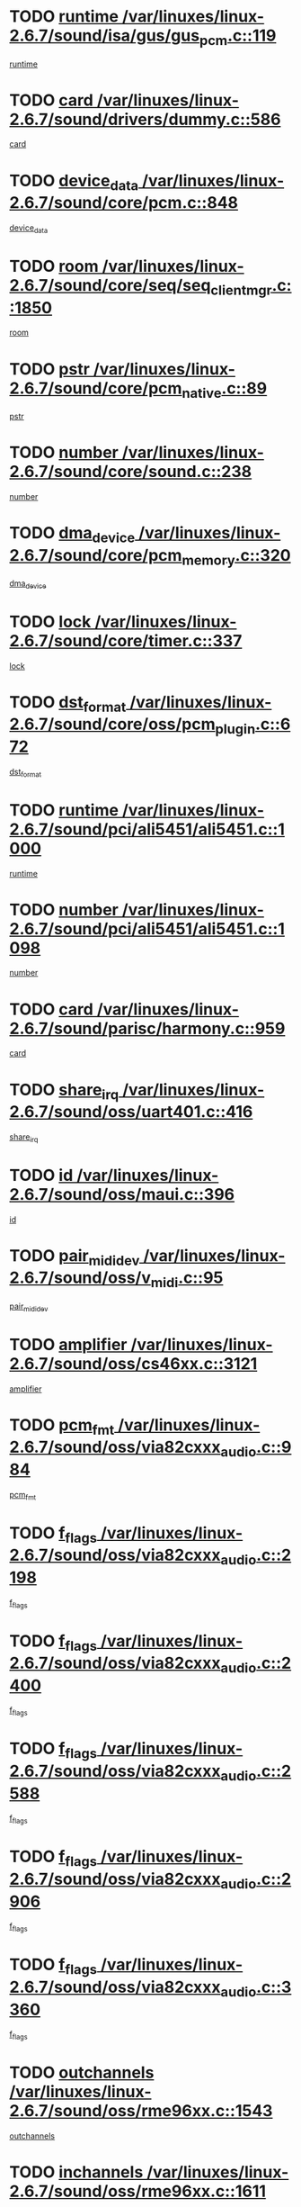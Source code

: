 * TODO [[view:/var/linuxes/linux-2.6.7/sound/isa/gus/gus_pcm.c::face=ovl-face1::linb=119::colb=5::cole=14][runtime /var/linuxes/linux-2.6.7/sound/isa/gus/gus_pcm.c::119]]
[[view:/var/linuxes/linux-2.6.7/sound/isa/gus/gus_pcm.c::face=ovl-face2::linb=108::colb=30::cole=39][runtime]]
* TODO [[view:/var/linuxes/linux-2.6.7/sound/drivers/dummy.c::face=ovl-face1::linb=586::colb=12::cole=17][card /var/linuxes/linux-2.6.7/sound/drivers/dummy.c::586]]
[[view:/var/linuxes/linux-2.6.7/sound/drivers/dummy.c::face=ovl-face2::linb=582::colb=20::cole=25][card]]
* TODO [[view:/var/linuxes/linux-2.6.7/sound/core/pcm.c::face=ovl-face1::linb=848::colb=27::cole=33][device_data /var/linuxes/linux-2.6.7/sound/core/pcm.c::848]]
[[view:/var/linuxes/linux-2.6.7/sound/core/pcm.c::face=ovl-face2::linb=846::colb=44::cole=50][device_data]]
* TODO [[view:/var/linuxes/linux-2.6.7/sound/core/seq/seq_clientmgr.c::face=ovl-face1::linb=1850::colb=5::cole=15][room /var/linuxes/linux-2.6.7/sound/core/seq/seq_clientmgr.c::1850]]
[[view:/var/linuxes/linux-2.6.7/sound/core/seq/seq_clientmgr.c::face=ovl-face2::linb=1848::colb=20::cole=30][room]]
* TODO [[view:/var/linuxes/linux-2.6.7/sound/core/pcm_native.c::face=ovl-face1::linb=89::colb=12::cole=21][pstr /var/linuxes/linux-2.6.7/sound/core/pcm_native.c::89]]
[[view:/var/linuxes/linux-2.6.7/sound/core/pcm_native.c::face=ovl-face2::linb=87::colb=23::cole=32][pstr]]
* TODO [[view:/var/linuxes/linux-2.6.7/sound/core/sound.c::face=ovl-face1::linb=238::colb=6::cole=10][number /var/linuxes/linux-2.6.7/sound/core/sound.c::238]]
[[view:/var/linuxes/linux-2.6.7/sound/core/sound.c::face=ovl-face2::linb=236::colb=37::cole=41][number]]
* TODO [[view:/var/linuxes/linux-2.6.7/sound/core/pcm_memory.c::face=ovl-face1::linb=320::colb=12::cole=21][dma_device /var/linuxes/linux-2.6.7/sound/core/pcm_memory.c::320]]
[[view:/var/linuxes/linux-2.6.7/sound/core/pcm_memory.c::face=ovl-face2::linb=319::colb=12::cole=21][dma_device]]
* TODO [[view:/var/linuxes/linux-2.6.7/sound/core/timer.c::face=ovl-face1::linb=337::colb=6::cole=11][lock /var/linuxes/linux-2.6.7/sound/core/timer.c::337]]
[[view:/var/linuxes/linux-2.6.7/sound/core/timer.c::face=ovl-face2::linb=334::colb=19::cole=24][lock]]
* TODO [[view:/var/linuxes/linux-2.6.7/sound/core/oss/pcm_plugin.c::face=ovl-face1::linb=672::colb=6::cole=12][dst_format /var/linuxes/linux-2.6.7/sound/core/oss/pcm_plugin.c::672]]
[[view:/var/linuxes/linux-2.6.7/sound/core/oss/pcm_plugin.c::face=ovl-face2::linb=666::colb=18::cole=24][dst_format]]
* TODO [[view:/var/linuxes/linux-2.6.7/sound/pci/ali5451/ali5451.c::face=ovl-face1::linb=1000::colb=20::cole=37][runtime /var/linuxes/linux-2.6.7/sound/pci/ali5451/ali5451.c::1000]]
[[view:/var/linuxes/linux-2.6.7/sound/pci/ali5451/ali5451.c::face=ovl-face2::linb=995::colb=11::cole=28][runtime]]
* TODO [[view:/var/linuxes/linux-2.6.7/sound/pci/ali5451/ali5451.c::face=ovl-face1::linb=1098::colb=5::cole=11][number /var/linuxes/linux-2.6.7/sound/pci/ali5451/ali5451.c::1098]]
[[view:/var/linuxes/linux-2.6.7/sound/pci/ali5451/ali5451.c::face=ovl-face2::linb=1097::colb=43::cole=49][number]]
* TODO [[view:/var/linuxes/linux-2.6.7/sound/parisc/harmony.c::face=ovl-face1::linb=959::colb=12::cole=19][card /var/linuxes/linux-2.6.7/sound/parisc/harmony.c::959]]
[[view:/var/linuxes/linux-2.6.7/sound/parisc/harmony.c::face=ovl-face2::linb=956::colb=20::cole=27][card]]
* TODO [[view:/var/linuxes/linux-2.6.7/sound/oss/uart401.c::face=ovl-face1::linb=416::colb=5::cole=9][share_irq /var/linuxes/linux-2.6.7/sound/oss/uart401.c::416]]
[[view:/var/linuxes/linux-2.6.7/sound/oss/uart401.c::face=ovl-face2::linb=414::colb=6::cole=10][share_irq]]
* TODO [[view:/var/linuxes/linux-2.6.7/sound/oss/maui.c::face=ovl-face1::linb=396::colb=6::cole=11][id /var/linuxes/linux-2.6.7/sound/oss/maui.c::396]]
[[view:/var/linuxes/linux-2.6.7/sound/oss/maui.c::face=ovl-face2::linb=394::colb=2::cole=7][id]]
* TODO [[view:/var/linuxes/linux-2.6.7/sound/oss/v_midi.c::face=ovl-face1::linb=95::colb=5::cole=9][pair_mididev /var/linuxes/linux-2.6.7/sound/oss/v_midi.c::95]]
[[view:/var/linuxes/linux-2.6.7/sound/oss/v_midi.c::face=ovl-face2::linb=93::colb=31::cole=35][pair_mididev]]
* TODO [[view:/var/linuxes/linux-2.6.7/sound/oss/cs46xx.c::face=ovl-face1::linb=3121::colb=5::cole=9][amplifier /var/linuxes/linux-2.6.7/sound/oss/cs46xx.c::3121]]
[[view:/var/linuxes/linux-2.6.7/sound/oss/cs46xx.c::face=ovl-face2::linb=3120::colb=9::cole=13][amplifier]]
* TODO [[view:/var/linuxes/linux-2.6.7/sound/oss/via82cxxx_audio.c::face=ovl-face1::linb=984::colb=9::cole=13][pcm_fmt /var/linuxes/linux-2.6.7/sound/oss/via82cxxx_audio.c::984]]
[[view:/var/linuxes/linux-2.6.7/sound/oss/via82cxxx_audio.c::face=ovl-face2::linb=982::colb=3::cole=7][pcm_fmt]]
* TODO [[view:/var/linuxes/linux-2.6.7/sound/oss/via82cxxx_audio.c::face=ovl-face1::linb=2198::colb=9::cole=13][f_flags /var/linuxes/linux-2.6.7/sound/oss/via82cxxx_audio.c::2198]]
[[view:/var/linuxes/linux-2.6.7/sound/oss/via82cxxx_audio.c::face=ovl-face2::linb=2194::colb=17::cole=21][f_flags]]
* TODO [[view:/var/linuxes/linux-2.6.7/sound/oss/via82cxxx_audio.c::face=ovl-face1::linb=2400::colb=9::cole=13][f_flags /var/linuxes/linux-2.6.7/sound/oss/via82cxxx_audio.c::2400]]
[[view:/var/linuxes/linux-2.6.7/sound/oss/via82cxxx_audio.c::face=ovl-face2::linb=2394::colb=17::cole=21][f_flags]]
* TODO [[view:/var/linuxes/linux-2.6.7/sound/oss/via82cxxx_audio.c::face=ovl-face1::linb=2588::colb=9::cole=13][f_flags /var/linuxes/linux-2.6.7/sound/oss/via82cxxx_audio.c::2588]]
[[view:/var/linuxes/linux-2.6.7/sound/oss/via82cxxx_audio.c::face=ovl-face2::linb=2583::colb=17::cole=21][f_flags]]
* TODO [[view:/var/linuxes/linux-2.6.7/sound/oss/via82cxxx_audio.c::face=ovl-face1::linb=2906::colb=9::cole=13][f_flags /var/linuxes/linux-2.6.7/sound/oss/via82cxxx_audio.c::2906]]
[[view:/var/linuxes/linux-2.6.7/sound/oss/via82cxxx_audio.c::face=ovl-face2::linb=2902::colb=17::cole=21][f_flags]]
* TODO [[view:/var/linuxes/linux-2.6.7/sound/oss/via82cxxx_audio.c::face=ovl-face1::linb=3360::colb=9::cole=13][f_flags /var/linuxes/linux-2.6.7/sound/oss/via82cxxx_audio.c::3360]]
[[view:/var/linuxes/linux-2.6.7/sound/oss/via82cxxx_audio.c::face=ovl-face2::linb=3355::colb=17::cole=21][f_flags]]
* TODO [[view:/var/linuxes/linux-2.6.7/sound/oss/rme96xx.c::face=ovl-face1::linb=1543::colb=4::cole=7][outchannels /var/linuxes/linux-2.6.7/sound/oss/rme96xx.c::1543]]
[[view:/var/linuxes/linux-2.6.7/sound/oss/rme96xx.c::face=ovl-face2::linb=1538::colb=17::cole=20][outchannels]]
* TODO [[view:/var/linuxes/linux-2.6.7/sound/oss/rme96xx.c::face=ovl-face1::linb=1611::colb=4::cole=7][inchannels /var/linuxes/linux-2.6.7/sound/oss/rme96xx.c::1611]]
[[view:/var/linuxes/linux-2.6.7/sound/oss/rme96xx.c::face=ovl-face2::linb=1606::colb=17::cole=20][inchannels]]
* TODO [[view:/var/linuxes/linux-2.6.7/lib/zlib_inflate/inflate.c::face=ovl-face1::linb=56::colb=6::cole=7][workspace /var/linuxes/linux-2.6.7/lib/zlib_inflate/inflate.c::56]]
[[view:/var/linuxes/linux-2.6.7/lib/zlib_inflate/inflate.c::face=ovl-face2::linb=52::colb=41::cole=42][workspace]]
* TODO [[view:/var/linuxes/linux-2.6.7/drivers/ide/ide-tape.c::face=ovl-face1::linb=1705::colb=5::cole=19][next /var/linuxes/linux-2.6.7/drivers/ide/ide-tape.c::1705]]
[[view:/var/linuxes/linux-2.6.7/drivers/ide/ide-tape.c::face=ovl-face2::linb=1691::colb=26::cole=40][next]]
* TODO [[view:/var/linuxes/linux-2.6.7/drivers/ide/ide-io.c::face=ovl-face1::linb=968::colb=5::cole=12][bi_sector /var/linuxes/linux-2.6.7/drivers/ide/ide-io.c::968]]
[[view:/var/linuxes/linux-2.6.7/drivers/ide/ide-io.c::face=ovl-face2::linb=965::colb=14::cole=21][bi_sector]]
* TODO [[view:/var/linuxes/linux-2.6.7/drivers/ide/pci/hpt366.c::face=ovl-face1::linb=709::colb=6::cole=10][channel /var/linuxes/linux-2.6.7/drivers/ide/pci/hpt366.c::709]]
[[view:/var/linuxes/linux-2.6.7/drivers/ide/pci/hpt366.c::face=ovl-face2::linb=707::colb=28::cole=32][channel]]
* TODO [[view:/var/linuxes/linux-2.6.7/drivers/ide/pci/hpt366.c::face=ovl-face1::linb=745::colb=6::cole=10][pci_dev /var/linuxes/linux-2.6.7/drivers/ide/pci/hpt366.c::745]]
[[view:/var/linuxes/linux-2.6.7/drivers/ide/pci/hpt366.c::face=ovl-face2::linb=741::colb=23::cole=27][pci_dev]]
* TODO [[view:/var/linuxes/linux-2.6.7/drivers/ide/pci/pdc202xx_old.c::face=ovl-face1::linb=660::colb=6::cole=10][INB /var/linuxes/linux-2.6.7/drivers/ide/pci/pdc202xx_old.c::660]]
[[view:/var/linuxes/linux-2.6.7/drivers/ide/pci/pdc202xx_old.c::face=ovl-face2::linb=658::colb=13::cole=17][INB]]
* TODO [[view:/var/linuxes/linux-2.6.7/drivers/message/fusion/mptbase.c::face=ovl-face1::linb=594::colb=7::cole=12][u /var/linuxes/linux-2.6.7/drivers/message/fusion/mptbase.c::594]]
[[view:/var/linuxes/linux-2.6.7/drivers/message/fusion/mptbase.c::face=ovl-face2::linb=541::colb=8::cole=13][u]]
* TODO [[view:/var/linuxes/linux-2.6.7/drivers/message/fusion/mptctl.c::face=ovl-face1::linb=359::colb=5::cole=10][ioc /var/linuxes/linux-2.6.7/drivers/message/fusion/mptctl.c::359]]
[[view:/var/linuxes/linux-2.6.7/drivers/message/fusion/mptctl.c::face=ovl-face2::linb=358::colb=4::cole=9][ioc]]
* TODO [[view:/var/linuxes/linux-2.6.7/drivers/message/fusion/mptctl.c::face=ovl-face1::linb=535::colb=6::cole=11][tmPtr /var/linuxes/linux-2.6.7/drivers/message/fusion/mptctl.c::535]]
[[view:/var/linuxes/linux-2.6.7/drivers/message/fusion/mptctl.c::face=ovl-face2::linb=528::colb=2::cole=7][tmPtr]]
* TODO [[view:/var/linuxes/linux-2.6.7/drivers/message/i2o/i2o_core.c::face=ovl-face1::linb=536::colb=6::cole=14][dev_del_notify /var/linuxes/linux-2.6.7/drivers/message/i2o/i2o_core.c::536]]
[[view:/var/linuxes/linux-2.6.7/drivers/message/i2o/i2o_core.c::face=ovl-face2::linb=535::colb=3::cole=11][dev_del_notify]]
* TODO [[view:/var/linuxes/linux-2.6.7/drivers/message/i2o/i2o_core.c::face=ovl-face1::linb=737::colb=6::cole=21][iop_state /var/linuxes/linux-2.6.7/drivers/message/i2o/i2o_core.c::737]]
[[view:/var/linuxes/linux-2.6.7/drivers/message/i2o/i2o_core.c::face=ovl-face2::linb=671::colb=4::cole=19][iop_state]]
* TODO [[view:/var/linuxes/linux-2.6.7/drivers/acpi/processor.c::face=ovl-face1::linb=1460::colb=6::cole=8][throttling /var/linuxes/linux-2.6.7/drivers/acpi/processor.c::1460]]
[[view:/var/linuxes/linux-2.6.7/drivers/acpi/processor.c::face=ovl-face2::linb=1456::colb=2::cole=4][throttling]]
[[view:/var/linuxes/linux-2.6.7/drivers/acpi/processor.c::face=ovl-face2::linb=1457::colb=2::cole=4][throttling]]
[[view:/var/linuxes/linux-2.6.7/drivers/acpi/processor.c::face=ovl-face2::linb=1458::colb=2::cole=4][throttling]]
* TODO [[view:/var/linuxes/linux-2.6.7/drivers/acpi/thermal.c::face=ovl-face1::linb=665::colb=6::cole=8][state /var/linuxes/linux-2.6.7/drivers/acpi/thermal.c::665]]
[[view:/var/linuxes/linux-2.6.7/drivers/acpi/thermal.c::face=ovl-face2::linb=661::colb=35::cole=37][state]]
* TODO [[view:/var/linuxes/linux-2.6.7/drivers/media/dvb/ttpci/av7110.c::face=ovl-face1::linb=1527::colb=13::cole=19][iobuf /var/linuxes/linux-2.6.7/drivers/media/dvb/ttpci/av7110.c::1527]]
[[view:/var/linuxes/linux-2.6.7/drivers/media/dvb/ttpci/av7110.c::face=ovl-face2::linb=1525::colb=13::cole=19][iobuf]]
* TODO [[view:/var/linuxes/linux-2.6.7/drivers/media/dvb/dvb-core/dvb_net.c::face=ovl-face1::linb=206::colb=5::cole=8][priv /var/linuxes/linux-2.6.7/drivers/media/dvb/dvb-core/dvb_net.c::206]]
[[view:/var/linuxes/linux-2.6.7/drivers/media/dvb/dvb-core/dvb_net.c::face=ovl-face2::linb=200::colb=52::cole=55][priv]]
* TODO [[view:/var/linuxes/linux-2.6.7/drivers/s390/block/dasd_proc.c::face=ovl-face1::linb=64::colb=5::cole=11][cdev /var/linuxes/linux-2.6.7/drivers/s390/block/dasd_proc.c::64]]
[[view:/var/linuxes/linux-2.6.7/drivers/s390/block/dasd_proc.c::face=ovl-face2::linb=62::colb=21::cole=27][cdev]]
* TODO [[view:/var/linuxes/linux-2.6.7/drivers/s390/block/dasd_proc.c::face=ovl-face1::linb=83::colb=10::cole=16][flags /var/linuxes/linux-2.6.7/drivers/s390/block/dasd_proc.c::83]]
[[view:/var/linuxes/linux-2.6.7/drivers/s390/block/dasd_proc.c::face=ovl-face2::linb=80::colb=34::cole=40][flags]]
* TODO [[view:/var/linuxes/linux-2.6.7/drivers/s390/block/dasd_ioctl.c::face=ovl-face1::linb=421::colb=5::cole=23][fill_info /var/linuxes/linux-2.6.7/drivers/s390/block/dasd_ioctl.c::421]]
[[view:/var/linuxes/linux-2.6.7/drivers/s390/block/dasd_ioctl.c::face=ovl-face2::linb=393::colb=6::cole=24][fill_info]]
* TODO [[view:/var/linuxes/linux-2.6.7/drivers/s390/char/tape_34xx.c::face=ovl-face1::linb=256::colb=6::cole=13][op /var/linuxes/linux-2.6.7/drivers/s390/char/tape_34xx.c::256]]
[[view:/var/linuxes/linux-2.6.7/drivers/s390/char/tape_34xx.c::face=ovl-face2::linb=252::colb=5::cole=12][op]]
* TODO [[view:/var/linuxes/linux-2.6.7/drivers/s390/scsi/zfcp_fsf.c::face=ovl-face1::linb=420::colb=6::cole=19][prefix /var/linuxes/linux-2.6.7/drivers/s390/scsi/zfcp_fsf.c::420]]
[[view:/var/linuxes/linux-2.6.7/drivers/s390/scsi/zfcp_fsf.c::face=ovl-face2::linb=346::colb=9::cole=22][prefix]]
* TODO [[view:/var/linuxes/linux-2.6.7/drivers/s390/scsi/zfcp_scsi.c::face=ovl-face1::linb=266::colb=22::cole=26][port /var/linuxes/linux-2.6.7/drivers/s390/scsi/zfcp_scsi.c::266]]
[[view:/var/linuxes/linux-2.6.7/drivers/s390/scsi/zfcp_scsi.c::face=ovl-face2::linb=263::colb=41::cole=45][port]]
* TODO [[view:/var/linuxes/linux-2.6.7/drivers/s390/net/ctctty.c::face=ovl-face1::linb=493::colb=6::cole=9][name /var/linuxes/linux-2.6.7/drivers/s390/net/ctctty.c::493]]
[[view:/var/linuxes/linux-2.6.7/drivers/s390/net/ctctty.c::face=ovl-face2::linb=491::colb=34::cole=37][name]]
* TODO [[view:/var/linuxes/linux-2.6.7/drivers/s390/net/ctcmain.c::face=ovl-face1::linb=2009::colb=6::cole=8][id /var/linuxes/linux-2.6.7/drivers/s390/net/ctcmain.c::2009]]
[[view:/var/linuxes/linux-2.6.7/drivers/s390/net/ctcmain.c::face=ovl-face2::linb=2007::colb=21::cole=23][id]]
* TODO [[view:/var/linuxes/linux-2.6.7/drivers/s390/net/ctcmain.c::face=ovl-face1::linb=2009::colb=6::cole=8][type /var/linuxes/linux-2.6.7/drivers/s390/net/ctcmain.c::2009]]
[[view:/var/linuxes/linux-2.6.7/drivers/s390/net/ctcmain.c::face=ovl-face2::linb=2007::colb=29::cole=31][type]]
* TODO [[view:/var/linuxes/linux-2.6.7/drivers/s390/net/netiucv.c::face=ovl-face1::linb=554::colb=6::cole=18][priv /var/linuxes/linux-2.6.7/drivers/s390/net/netiucv.c::554]]
[[view:/var/linuxes/linux-2.6.7/drivers/s390/net/netiucv.c::face=ovl-face2::linb=547::colb=55::cole=67][priv]]
* TODO [[view:/var/linuxes/linux-2.6.7/drivers/video/cg14.c::face=ovl-face1::linb=493::colb=5::cole=9][prom_node /var/linuxes/linux-2.6.7/drivers/video/cg14.c::493]]
[[view:/var/linuxes/linux-2.6.7/drivers/video/cg14.c::face=ovl-face2::linb=488::colb=32::cole=36][prom_node]]
* TODO [[view:/var/linuxes/linux-2.6.7/drivers/video/matrox/matroxfb_base.c::face=ovl-face1::linb=1931::colb=8::cole=11][node /var/linuxes/linux-2.6.7/drivers/video/matrox/matroxfb_base.c::1931]]
[[view:/var/linuxes/linux-2.6.7/drivers/video/matrox/matroxfb_base.c::face=ovl-face2::linb=1923::colb=11::cole=14][node]]
* TODO [[view:/var/linuxes/linux-2.6.7/drivers/video/riva/fbdev.c::face=ovl-face1::linb=1937::colb=6::cole=10][par /var/linuxes/linux-2.6.7/drivers/video/riva/fbdev.c::1937]]
[[view:/var/linuxes/linux-2.6.7/drivers/video/riva/fbdev.c::face=ovl-face2::linb=1935::colb=44::cole=48][par]]
* TODO [[view:/var/linuxes/linux-2.6.7/drivers/video/tgafb.c::face=ovl-face1::linb=1492::colb=6::cole=10][par /var/linuxes/linux-2.6.7/drivers/video/tgafb.c::1492]]
[[view:/var/linuxes/linux-2.6.7/drivers/video/tgafb.c::face=ovl-face2::linb=1490::colb=23::cole=27][par]]
* TODO [[view:/var/linuxes/linux-2.6.7/drivers/block/ataflop.c::face=ovl-face1::linb=1640::colb=7::cole=10][stretch /var/linuxes/linux-2.6.7/drivers/block/ataflop.c::1640]]
[[view:/var/linuxes/linux-2.6.7/drivers/block/ataflop.c::face=ovl-face2::linb=1633::colb=2::cole=5][stretch]]
* TODO [[view:/var/linuxes/linux-2.6.7/drivers/block/DAC960.c::face=ovl-face1::linb=2309::colb=10::cole=28][SCSI_InquiryData /var/linuxes/linux-2.6.7/drivers/block/DAC960.c::2309]]
[[view:/var/linuxes/linux-2.6.7/drivers/block/DAC960.c::face=ovl-face2::linb=2302::colb=28::cole=46][SCSI_InquiryData]]
* TODO [[view:/var/linuxes/linux-2.6.7/drivers/mtd/maps/integrator-flash.c::face=ovl-face1::linb=147::colb=6::cole=15][owner /var/linuxes/linux-2.6.7/drivers/mtd/maps/integrator-flash.c::147]]
[[view:/var/linuxes/linux-2.6.7/drivers/mtd/maps/integrator-flash.c::face=ovl-face2::linb=130::colb=1::cole=10][owner]]
* TODO [[view:/var/linuxes/linux-2.6.7/drivers/mtd/maps/pcmciamtd.c::face=ovl-face1::linb=856::colb=6::cole=10][next /var/linuxes/linux-2.6.7/drivers/mtd/maps/pcmciamtd.c::856]]
[[view:/var/linuxes/linux-2.6.7/drivers/mtd/maps/pcmciamtd.c::face=ovl-face2::linb=855::colb=13::cole=17][next]]
* TODO [[view:/var/linuxes/linux-2.6.7/drivers/char/n_hdlc.c::face=ovl-face1::linb=235::colb=5::cole=8][write_wait /var/linuxes/linux-2.6.7/drivers/char/n_hdlc.c::235]]
[[view:/var/linuxes/linux-2.6.7/drivers/char/n_hdlc.c::face=ovl-face2::linb=233::colb=25::cole=28][write_wait]]
* TODO [[view:/var/linuxes/linux-2.6.7/drivers/char/esp.c::face=ovl-face1::linb=1238::colb=6::cole=9][name /var/linuxes/linux-2.6.7/drivers/char/esp.c::1238]]
[[view:/var/linuxes/linux-2.6.7/drivers/char/esp.c::face=ovl-face2::linb=1235::colb=33::cole=36][name]]
* TODO [[view:/var/linuxes/linux-2.6.7/drivers/char/esp.c::face=ovl-face1::linb=1283::colb=6::cole=9][name /var/linuxes/linux-2.6.7/drivers/char/esp.c::1283]]
[[view:/var/linuxes/linux-2.6.7/drivers/char/esp.c::face=ovl-face2::linb=1280::colb=33::cole=36][name]]
* TODO [[view:/var/linuxes/linux-2.6.7/drivers/char/amiserial.c::face=ovl-face1::linb=876::colb=6::cole=9][name /var/linuxes/linux-2.6.7/drivers/char/amiserial.c::876]]
[[view:/var/linuxes/linux-2.6.7/drivers/char/amiserial.c::face=ovl-face2::linb=873::colb=33::cole=36][name]]
* TODO [[view:/var/linuxes/linux-2.6.7/drivers/char/amiserial.c::face=ovl-face1::linb=926::colb=6::cole=9][name /var/linuxes/linux-2.6.7/drivers/char/amiserial.c::926]]
[[view:/var/linuxes/linux-2.6.7/drivers/char/amiserial.c::face=ovl-face2::linb=923::colb=33::cole=36][name]]
* TODO [[view:/var/linuxes/linux-2.6.7/drivers/char/amiserial.c::face=ovl-face1::linb=2144::colb=5::cole=9][tlet /var/linuxes/linux-2.6.7/drivers/char/amiserial.c::2144]]
[[view:/var/linuxes/linux-2.6.7/drivers/char/amiserial.c::face=ovl-face2::linb=2138::colb=15::cole=19][tlet]]
* TODO [[view:/var/linuxes/linux-2.6.7/drivers/char/amiserial.c::face=ovl-face1::linb=633::colb=5::cole=14][termios /var/linuxes/linux-2.6.7/drivers/char/amiserial.c::633]]
[[view:/var/linuxes/linux-2.6.7/drivers/char/amiserial.c::face=ovl-face2::linb=629::colb=5::cole=14][termios]]
* TODO [[view:/var/linuxes/linux-2.6.7/drivers/char/riscom8.c::face=ovl-face1::linb=1160::colb=6::cole=9][name /var/linuxes/linux-2.6.7/drivers/char/riscom8.c::1160]]
[[view:/var/linuxes/linux-2.6.7/drivers/char/riscom8.c::face=ovl-face2::linb=1155::colb=29::cole=32][name]]
* TODO [[view:/var/linuxes/linux-2.6.7/drivers/char/riscom8.c::face=ovl-face1::linb=1234::colb=6::cole=9][name /var/linuxes/linux-2.6.7/drivers/char/riscom8.c::1234]]
[[view:/var/linuxes/linux-2.6.7/drivers/char/riscom8.c::face=ovl-face2::linb=1231::colb=29::cole=32][name]]
* TODO [[view:/var/linuxes/linux-2.6.7/drivers/char/drm/radeon_state.c::face=ovl-face1::linb=1667::colb=7::cole=15][sarea_priv /var/linuxes/linux-2.6.7/drivers/char/drm/radeon_state.c::1667]]
[[view:/var/linuxes/linux-2.6.7/drivers/char/drm/radeon_state.c::face=ovl-face2::linb=1659::colb=34::cole=42][sarea_priv]]
* TODO [[view:/var/linuxes/linux-2.6.7/drivers/char/drm/radeon_state.c::face=ovl-face1::linb=1758::colb=7::cole=15][sarea_priv /var/linuxes/linux-2.6.7/drivers/char/drm/radeon_state.c::1758]]
[[view:/var/linuxes/linux-2.6.7/drivers/char/drm/radeon_state.c::face=ovl-face2::linb=1749::colb=34::cole=42][sarea_priv]]
* TODO [[view:/var/linuxes/linux-2.6.7/drivers/char/drm/radeon_state.c::face=ovl-face1::linb=1989::colb=7::cole=15][sarea_priv /var/linuxes/linux-2.6.7/drivers/char/drm/radeon_state.c::1989]]
[[view:/var/linuxes/linux-2.6.7/drivers/char/drm/radeon_state.c::face=ovl-face2::linb=1980::colb=34::cole=42][sarea_priv]]
* TODO [[view:/var/linuxes/linux-2.6.7/drivers/char/cyclades.c::face=ovl-face1::linb=2754::colb=9::cole=13][line /var/linuxes/linux-2.6.7/drivers/char/cyclades.c::2754]]
[[view:/var/linuxes/linux-2.6.7/drivers/char/cyclades.c::face=ovl-face2::linb=2751::colb=36::cole=40][line]]
* TODO [[view:/var/linuxes/linux-2.6.7/drivers/char/cyclades.c::face=ovl-face1::linb=3176::colb=8::cole=17][termios /var/linuxes/linux-2.6.7/drivers/char/cyclades.c::3176]]
[[view:/var/linuxes/linux-2.6.7/drivers/char/cyclades.c::face=ovl-face2::linb=3171::colb=12::cole=21][termios]]
* TODO [[view:/var/linuxes/linux-2.6.7/drivers/char/cyclades.c::face=ovl-face1::linb=2912::colb=9::cole=12][name /var/linuxes/linux-2.6.7/drivers/char/cyclades.c::2912]]
[[view:/var/linuxes/linux-2.6.7/drivers/char/cyclades.c::face=ovl-face2::linb=2908::colb=36::cole=39][name]]
* TODO [[view:/var/linuxes/linux-2.6.7/drivers/char/cyclades.c::face=ovl-face1::linb=2997::colb=9::cole=12][name /var/linuxes/linux-2.6.7/drivers/char/cyclades.c::2997]]
[[view:/var/linuxes/linux-2.6.7/drivers/char/cyclades.c::face=ovl-face2::linb=2994::colb=36::cole=39][name]]
* TODO [[view:/var/linuxes/linux-2.6.7/drivers/char/isicom.c::face=ovl-face1::linb=1076::colb=6::cole=10][card /var/linuxes/linux-2.6.7/drivers/char/isicom.c::1076]]
[[view:/var/linuxes/linux-2.6.7/drivers/char/isicom.c::face=ovl-face2::linb=1073::colb=27::cole=31][card]]
* TODO [[view:/var/linuxes/linux-2.6.7/drivers/char/isicom.c::face=ovl-face1::linb=1157::colb=6::cole=9][name /var/linuxes/linux-2.6.7/drivers/char/isicom.c::1157]]
[[view:/var/linuxes/linux-2.6.7/drivers/char/isicom.c::face=ovl-face2::linb=1154::colb=33::cole=36][name]]
* TODO [[view:/var/linuxes/linux-2.6.7/drivers/char/isicom.c::face=ovl-face1::linb=1215::colb=6::cole=9][name /var/linuxes/linux-2.6.7/drivers/char/isicom.c::1215]]
[[view:/var/linuxes/linux-2.6.7/drivers/char/isicom.c::face=ovl-face2::linb=1212::colb=33::cole=36][name]]
* TODO [[view:/var/linuxes/linux-2.6.7/drivers/char/synclink.c::face=ovl-face1::linb=2072::colb=6::cole=9][name /var/linuxes/linux-2.6.7/drivers/char/synclink.c::2072]]
[[view:/var/linuxes/linux-2.6.7/drivers/char/synclink.c::face=ovl-face2::linb=2069::colb=31::cole=34][name]]
* TODO [[view:/var/linuxes/linux-2.6.7/drivers/char/synclink.c::face=ovl-face1::linb=2163::colb=6::cole=9][name /var/linuxes/linux-2.6.7/drivers/char/synclink.c::2163]]
[[view:/var/linuxes/linux-2.6.7/drivers/char/synclink.c::face=ovl-face2::linb=2160::colb=31::cole=34][name]]
* TODO [[view:/var/linuxes/linux-2.6.7/drivers/char/synclink.c::face=ovl-face1::linb=1396::colb=9::cole=18][hw_stopped /var/linuxes/linux-2.6.7/drivers/char/synclink.c::1396]]
[[view:/var/linuxes/linux-2.6.7/drivers/char/synclink.c::face=ovl-face2::linb=1392::colb=7::cole=16][hw_stopped]]
* TODO [[view:/var/linuxes/linux-2.6.7/drivers/char/synclink.c::face=ovl-face1::linb=1406::colb=9::cole=18][hw_stopped /var/linuxes/linux-2.6.7/drivers/char/synclink.c::1406]]
[[view:/var/linuxes/linux-2.6.7/drivers/char/synclink.c::face=ovl-face2::linb=1392::colb=7::cole=16][hw_stopped]]
* TODO [[view:/var/linuxes/linux-2.6.7/drivers/char/mxser.c::face=ovl-face1::linb=843::colb=6::cole=9][driver_data /var/linuxes/linux-2.6.7/drivers/char/mxser.c::843]]
[[view:/var/linuxes/linux-2.6.7/drivers/char/mxser.c::face=ovl-face2::linb=840::colb=53::cole=56][driver_data]]
* TODO [[view:/var/linuxes/linux-2.6.7/drivers/char/mxser.c::face=ovl-face1::linb=911::colb=6::cole=9][driver_data /var/linuxes/linux-2.6.7/drivers/char/mxser.c::911]]
[[view:/var/linuxes/linux-2.6.7/drivers/char/mxser.c::face=ovl-face2::linb=908::colb=53::cole=56][driver_data]]
* TODO [[view:/var/linuxes/linux-2.6.7/drivers/char/serial167.c::face=ovl-face1::linb=1168::colb=9::cole=12][name /var/linuxes/linux-2.6.7/drivers/char/serial167.c::1168]]
[[view:/var/linuxes/linux-2.6.7/drivers/char/serial167.c::face=ovl-face2::linb=1165::colb=36::cole=39][name]]
* TODO [[view:/var/linuxes/linux-2.6.7/drivers/char/serial167.c::face=ovl-face1::linb=1234::colb=9::cole=12][name /var/linuxes/linux-2.6.7/drivers/char/serial167.c::1234]]
[[view:/var/linuxes/linux-2.6.7/drivers/char/serial167.c::face=ovl-face2::linb=1230::colb=36::cole=39][name]]
* TODO [[view:/var/linuxes/linux-2.6.7/drivers/char/serial167.c::face=ovl-face1::linb=1146::colb=5::cole=14][termios /var/linuxes/linux-2.6.7/drivers/char/serial167.c::1146]]
[[view:/var/linuxes/linux-2.6.7/drivers/char/serial167.c::face=ovl-face2::linb=930::colb=12::cole=21][termios]]
* TODO [[view:/var/linuxes/linux-2.6.7/drivers/char/specialix.c::face=ovl-face1::linb=1502::colb=6::cole=9][name /var/linuxes/linux-2.6.7/drivers/char/specialix.c::1502]]
[[view:/var/linuxes/linux-2.6.7/drivers/char/specialix.c::face=ovl-face2::linb=1497::colb=29::cole=32][name]]
* TODO [[view:/var/linuxes/linux-2.6.7/drivers/char/specialix.c::face=ovl-face1::linb=1574::colb=6::cole=9][name /var/linuxes/linux-2.6.7/drivers/char/specialix.c::1574]]
[[view:/var/linuxes/linux-2.6.7/drivers/char/specialix.c::face=ovl-face2::linb=1571::colb=29::cole=32][name]]
* TODO [[view:/var/linuxes/linux-2.6.7/drivers/char/pcmcia/synclink_cs.c::face=ovl-face1::linb=1748::colb=6::cole=9][driver_data /var/linuxes/linux-2.6.7/drivers/char/pcmcia/synclink_cs.c::1748]]
[[view:/var/linuxes/linux-2.6.7/drivers/char/pcmcia/synclink_cs.c::face=ovl-face2::linb=1740::colb=36::cole=39][driver_data]]
* TODO [[view:/var/linuxes/linux-2.6.7/drivers/char/pcmcia/synclink_cs.c::face=ovl-face1::linb=1680::colb=6::cole=9][name /var/linuxes/linux-2.6.7/drivers/char/pcmcia/synclink_cs.c::1680]]
[[view:/var/linuxes/linux-2.6.7/drivers/char/pcmcia/synclink_cs.c::face=ovl-face2::linb=1677::colb=33::cole=36][name]]
* TODO [[view:/var/linuxes/linux-2.6.7/drivers/char/pcmcia/synclink_cs.c::face=ovl-face1::linb=1243::colb=8::cole=17][hw_stopped /var/linuxes/linux-2.6.7/drivers/char/pcmcia/synclink_cs.c::1243]]
[[view:/var/linuxes/linux-2.6.7/drivers/char/pcmcia/synclink_cs.c::face=ovl-face2::linb=1239::colb=6::cole=15][hw_stopped]]
* TODO [[view:/var/linuxes/linux-2.6.7/drivers/char/pcmcia/synclink_cs.c::face=ovl-face1::linb=1253::colb=8::cole=17][hw_stopped /var/linuxes/linux-2.6.7/drivers/char/pcmcia/synclink_cs.c::1253]]
[[view:/var/linuxes/linux-2.6.7/drivers/char/pcmcia/synclink_cs.c::face=ovl-face2::linb=1239::colb=6::cole=15][hw_stopped]]
* TODO [[view:/var/linuxes/linux-2.6.7/drivers/char/ip2main.c::face=ovl-face1::linb=1608::colb=7::cole=10][closing /var/linuxes/linux-2.6.7/drivers/char/ip2main.c::1608]]
[[view:/var/linuxes/linux-2.6.7/drivers/char/ip2main.c::face=ovl-face2::linb=1588::colb=1::cole=4][closing]]
* TODO [[view:/var/linuxes/linux-2.6.7/drivers/char/vme_scc.c::face=ovl-face1::linb=547::colb=5::cole=17][hw_stopped /var/linuxes/linux-2.6.7/drivers/char/vme_scc.c::547]]
[[view:/var/linuxes/linux-2.6.7/drivers/char/vme_scc.c::face=ovl-face2::linb=541::colb=3::cole=15][hw_stopped]]
* TODO [[view:/var/linuxes/linux-2.6.7/drivers/char/vme_scc.c::face=ovl-face1::linb=547::colb=5::cole=17][stopped /var/linuxes/linux-2.6.7/drivers/char/vme_scc.c::547]]
[[view:/var/linuxes/linux-2.6.7/drivers/char/vme_scc.c::face=ovl-face2::linb=540::colb=33::cole=45][stopped]]
* TODO [[view:/var/linuxes/linux-2.6.7/drivers/char/synclinkmp.c::face=ovl-face1::linb=992::colb=6::cole=9][name /var/linuxes/linux-2.6.7/drivers/char/synclinkmp.c::992]]
[[view:/var/linuxes/linux-2.6.7/drivers/char/synclinkmp.c::face=ovl-face2::linb=989::colb=24::cole=27][name]]
* TODO [[view:/var/linuxes/linux-2.6.7/drivers/char/synclinkmp.c::face=ovl-face1::linb=1081::colb=6::cole=9][name /var/linuxes/linux-2.6.7/drivers/char/synclinkmp.c::1081]]
[[view:/var/linuxes/linux-2.6.7/drivers/char/synclinkmp.c::face=ovl-face2::linb=1078::colb=24::cole=27][name]]
* TODO [[view:/var/linuxes/linux-2.6.7/drivers/char/ser_a2232.c::face=ovl-face1::linb=605::colb=56::cole=68][hw_stopped /var/linuxes/linux-2.6.7/drivers/char/ser_a2232.c::605]]
[[view:/var/linuxes/linux-2.6.7/drivers/char/ser_a2232.c::face=ovl-face2::linb=591::colb=7::cole=19][hw_stopped]]
* TODO [[view:/var/linuxes/linux-2.6.7/drivers/char/ser_a2232.c::face=ovl-face1::linb=605::colb=56::cole=68][stopped /var/linuxes/linux-2.6.7/drivers/char/ser_a2232.c::605]]
[[view:/var/linuxes/linux-2.6.7/drivers/char/ser_a2232.c::face=ovl-face2::linb=590::colb=7::cole=19][stopped]]
* TODO [[view:/var/linuxes/linux-2.6.7/drivers/scsi/ini9100u.c::face=ovl-face1::linb=690::colb=5::cole=9][result /var/linuxes/linux-2.6.7/drivers/scsi/ini9100u.c::690]]
[[view:/var/linuxes/linux-2.6.7/drivers/scsi/ini9100u.c::face=ovl-face2::linb=688::colb=1::cole=5][result]]
* TODO [[view:/var/linuxes/linux-2.6.7/drivers/scsi/eata_pio.c::face=ovl-face1::linb=500::colb=6::cole=8][pid /var/linuxes/linux-2.6.7/drivers/scsi/eata_pio.c::500]]
[[view:/var/linuxes/linux-2.6.7/drivers/scsi/eata_pio.c::face=ovl-face2::linb=498::colb=73::cole=75][pid]]
* TODO [[view:/var/linuxes/linux-2.6.7/drivers/scsi/ncr53c8xx.c::face=ovl-face1::linb=5905::colb=7::cole=9][lp /var/linuxes/linux-2.6.7/drivers/scsi/ncr53c8xx.c::5905]]
[[view:/var/linuxes/linux-2.6.7/drivers/scsi/ncr53c8xx.c::face=ovl-face2::linb=5899::colb=12::cole=14][lp]]
* TODO [[view:/var/linuxes/linux-2.6.7/drivers/scsi/ncr53c8xx.c::face=ovl-face1::linb=4991::colb=5::cole=12][link_ccb /var/linuxes/linux-2.6.7/drivers/scsi/ncr53c8xx.c::4991]]
[[view:/var/linuxes/linux-2.6.7/drivers/scsi/ncr53c8xx.c::face=ovl-face2::linb=4956::colb=12::cole=19][link_ccb]]
* TODO [[view:/var/linuxes/linux-2.6.7/drivers/scsi/arm/acornscsi.c::face=ovl-face1::linb=2254::colb=29::cole=40][device /var/linuxes/linux-2.6.7/drivers/scsi/arm/acornscsi.c::2254]]
[[view:/var/linuxes/linux-2.6.7/drivers/scsi/arm/acornscsi.c::face=ovl-face2::linb=2209::colb=12::cole=23][device]]
* TODO [[view:/var/linuxes/linux-2.6.7/drivers/scsi/fdomain.c::face=ovl-face1::linb=947::colb=30::cole=34][dev /var/linuxes/linux-2.6.7/drivers/scsi/fdomain.c::947]]
[[view:/var/linuxes/linux-2.6.7/drivers/scsi/fdomain.c::face=ovl-face2::linb=935::colb=27::cole=31][dev]]
* TODO [[view:/var/linuxes/linux-2.6.7/drivers/scsi/imm.c::face=ovl-face1::linb=746::colb=6::cole=9][device /var/linuxes/linux-2.6.7/drivers/scsi/imm.c::746]]
[[view:/var/linuxes/linux-2.6.7/drivers/scsi/imm.c::face=ovl-face2::linb=743::colb=26::cole=29][device]]
* TODO [[view:/var/linuxes/linux-2.6.7/drivers/scsi/sg.c::face=ovl-face1::linb=1295::colb=12::cole=15][header /var/linuxes/linux-2.6.7/drivers/scsi/sg.c::1295]]
[[view:/var/linuxes/linux-2.6.7/drivers/scsi/sg.c::face=ovl-face2::linb=1255::colb=1::cole=4][header]]
[[view:/var/linuxes/linux-2.6.7/drivers/scsi/sg.c::face=ovl-face2::linb=1256::colb=34::cole=37][header]]
* TODO [[view:/var/linuxes/linux-2.6.7/drivers/scsi/sg.c::face=ovl-face1::linb=1171::colb=18::cole=21][vm_start /var/linuxes/linux-2.6.7/drivers/scsi/sg.c::1171]]
[[view:/var/linuxes/linux-2.6.7/drivers/scsi/sg.c::face=ovl-face2::linb=1168::colb=38::cole=41][vm_start]]
* TODO [[view:/var/linuxes/linux-2.6.7/drivers/scsi/sg.c::face=ovl-face1::linb=1171::colb=18::cole=21][vm_end /var/linuxes/linux-2.6.7/drivers/scsi/sg.c::1171]]
[[view:/var/linuxes/linux-2.6.7/drivers/scsi/sg.c::face=ovl-face2::linb=1168::colb=24::cole=27][vm_end]]
* TODO [[view:/var/linuxes/linux-2.6.7/drivers/scsi/fd_mcs.c::face=ovl-face1::linb=1312::colb=5::cole=10][device /var/linuxes/linux-2.6.7/drivers/scsi/fd_mcs.c::1312]]
[[view:/var/linuxes/linux-2.6.7/drivers/scsi/fd_mcs.c::face=ovl-face2::linb=1305::colb=27::cole=32][device]]
* TODO [[view:/var/linuxes/linux-2.6.7/drivers/scsi/fd_mcs.c::face=ovl-face1::linb=1196::colb=6::cole=11][host /var/linuxes/linux-2.6.7/drivers/scsi/fd_mcs.c::1196]]
[[view:/var/linuxes/linux-2.6.7/drivers/scsi/fd_mcs.c::face=ovl-face2::linb=1194::colb=27::cole=32][host]]
* TODO [[view:/var/linuxes/linux-2.6.7/drivers/scsi/cpqfcTSworker.c::face=ovl-face1::linb=2889::colb=40::cole=58][hostdata /var/linuxes/linux-2.6.7/drivers/scsi/cpqfcTSworker.c::2889]]
[[view:/var/linuxes/linux-2.6.7/drivers/scsi/cpqfcTSworker.c::face=ovl-face2::linb=2887::colb=20::cole=38][hostdata]]
* TODO [[view:/var/linuxes/linux-2.6.7/drivers/scsi/pci2220i.c::face=ovl-face1::linb=1353::colb=6::cole=21][device /var/linuxes/linux-2.6.7/drivers/scsi/pci2220i.c::1353]]
[[view:/var/linuxes/linux-2.6.7/drivers/scsi/pci2220i.c::face=ovl-face2::linb=1337::colb=26::cole=41][device]]
* TODO [[view:/var/linuxes/linux-2.6.7/drivers/scsi/libata-core.c::face=ovl-face1::linb=2300::colb=8::cole=10][scsicmd /var/linuxes/linux-2.6.7/drivers/scsi/libata-core.c::2300]]
[[view:/var/linuxes/linux-2.6.7/drivers/scsi/libata-core.c::face=ovl-face2::linb=2297::colb=25::cole=27][scsicmd]]
* TODO [[view:/var/linuxes/linux-2.6.7/drivers/scsi/sd.c::face=ovl-face1::linb=260::colb=6::cole=9][timeout /var/linuxes/linux-2.6.7/drivers/scsi/sd.c::260]]
[[view:/var/linuxes/linux-2.6.7/drivers/scsi/sd.c::face=ovl-face2::linb=220::colb=11::cole=14][timeout]]
* TODO [[view:/var/linuxes/linux-2.6.7/drivers/scsi/tmscsim.c::face=ovl-face1::linb=1345::colb=11::cole=25][pcmd /var/linuxes/linux-2.6.7/drivers/scsi/tmscsim.c::1345]]
[[view:/var/linuxes/linux-2.6.7/drivers/scsi/tmscsim.c::face=ovl-face2::linb=1342::colb=8::cole=22][pcmd]]
* TODO [[view:/var/linuxes/linux-2.6.7/drivers/scsi/3w-xxxx.c::face=ovl-face1::linb=1236::colb=7::cole=13][registers /var/linuxes/linux-2.6.7/drivers/scsi/3w-xxxx.c::1236]]
[[view:/var/linuxes/linux-2.6.7/drivers/scsi/3w-xxxx.c::face=ovl-face2::linb=1186::colb=26::cole=32][registers]]
* TODO [[view:/var/linuxes/linux-2.6.7/drivers/scsi/ips.c::face=ovl-face1::linb=2909::colb=7::cole=20][cmnd /var/linuxes/linux-2.6.7/drivers/scsi/ips.c::2909]]
[[view:/var/linuxes/linux-2.6.7/drivers/scsi/ips.c::face=ovl-face2::linb=2889::colb=13::cole=26][cmnd]]
* TODO [[view:/var/linuxes/linux-2.6.7/drivers/scsi/ips.c::face=ovl-face1::linb=2921::colb=7::cole=20][cmnd /var/linuxes/linux-2.6.7/drivers/scsi/ips.c::2921]]
[[view:/var/linuxes/linux-2.6.7/drivers/scsi/ips.c::face=ovl-face2::linb=2889::colb=13::cole=26][cmnd]]
* TODO [[view:/var/linuxes/linux-2.6.7/drivers/scsi/ips.c::face=ovl-face1::linb=3511::colb=8::cole=21][cmnd /var/linuxes/linux-2.6.7/drivers/scsi/ips.c::3511]]
[[view:/var/linuxes/linux-2.6.7/drivers/scsi/ips.c::face=ovl-face2::linb=3497::colb=29::cole=42][cmnd]]
* TODO [[view:/var/linuxes/linux-2.6.7/drivers/scsi/ips.c::face=ovl-face1::linb=3519::colb=8::cole=21][cmnd /var/linuxes/linux-2.6.7/drivers/scsi/ips.c::3519]]
[[view:/var/linuxes/linux-2.6.7/drivers/scsi/ips.c::face=ovl-face2::linb=3497::colb=29::cole=42][cmnd]]
* TODO [[view:/var/linuxes/linux-2.6.7/drivers/scsi/53c7xx.c::face=ovl-face1::linb=3074::colb=4::cole=15][host /var/linuxes/linux-2.6.7/drivers/scsi/53c7xx.c::3074]]
[[view:/var/linuxes/linux-2.6.7/drivers/scsi/53c7xx.c::face=ovl-face2::linb=3052::colb=29::cole=40][host]]
* TODO [[view:/var/linuxes/linux-2.6.7/drivers/atm/he.c::face=ovl-face1::linb=2001::colb=7::cole=15][vci /var/linuxes/linux-2.6.7/drivers/atm/he.c::2001]]
[[view:/var/linuxes/linux-2.6.7/drivers/atm/he.c::face=ovl-face2::linb=2000::colb=36::cole=44][vci]]
* TODO [[view:/var/linuxes/linux-2.6.7/drivers/atm/he.c::face=ovl-face1::linb=2001::colb=7::cole=15][vpi /var/linuxes/linux-2.6.7/drivers/atm/he.c::2001]]
[[view:/var/linuxes/linux-2.6.7/drivers/atm/he.c::face=ovl-face2::linb=2000::colb=21::cole=29][vpi]]
* TODO [[view:/var/linuxes/linux-2.6.7/drivers/atm/he.c::face=ovl-face1::linb=2519::colb=6::cole=12][tx_waitq /var/linuxes/linux-2.6.7/drivers/atm/he.c::2519]]
[[view:/var/linuxes/linux-2.6.7/drivers/atm/he.c::face=ovl-face2::linb=2341::colb=22::cole=28][tx_waitq]]
* TODO [[view:/var/linuxes/linux-2.6.7/drivers/cpufreq/cpufreq.c::face=ovl-face1::linb=126::colb=7::cole=21][setpolicy /var/linuxes/linux-2.6.7/drivers/cpufreq/cpufreq.c::126]]
[[view:/var/linuxes/linux-2.6.7/drivers/cpufreq/cpufreq.c::face=ovl-face2::linb=114::colb=5::cole=19][setpolicy]]
* TODO [[view:/var/linuxes/linux-2.6.7/drivers/isdn/hisax/l3dss1.c::face=ovl-face1::linb=2216::colb=15::cole=17][prot /var/linuxes/linux-2.6.7/drivers/isdn/hisax/l3dss1.c::2216]]
[[view:/var/linuxes/linux-2.6.7/drivers/isdn/hisax/l3dss1.c::face=ovl-face2::linb=2212::colb=7::cole=9][prot]]
* TODO [[view:/var/linuxes/linux-2.6.7/drivers/isdn/hisax/l3dss1.c::face=ovl-face1::linb=2221::colb=11::cole=13][prot /var/linuxes/linux-2.6.7/drivers/isdn/hisax/l3dss1.c::2221]]
[[view:/var/linuxes/linux-2.6.7/drivers/isdn/hisax/l3dss1.c::face=ovl-face2::linb=2212::colb=7::cole=9][prot]]
* TODO [[view:/var/linuxes/linux-2.6.7/drivers/isdn/hisax/hfc_usb.c::face=ovl-face1::linb=745::colb=7::cole=19][truesize /var/linuxes/linux-2.6.7/drivers/isdn/hisax/hfc_usb.c::745]]
[[view:/var/linuxes/linux-2.6.7/drivers/isdn/hisax/hfc_usb.c::face=ovl-face2::linb=743::colb=53::cole=65][truesize]]
* TODO [[view:/var/linuxes/linux-2.6.7/drivers/isdn/hisax/l3ni1.c::face=ovl-face1::linb=2071::colb=15::cole=17][prot /var/linuxes/linux-2.6.7/drivers/isdn/hisax/l3ni1.c::2071]]
[[view:/var/linuxes/linux-2.6.7/drivers/isdn/hisax/l3ni1.c::face=ovl-face2::linb=2067::colb=7::cole=9][prot]]
* TODO [[view:/var/linuxes/linux-2.6.7/drivers/isdn/hisax/l3ni1.c::face=ovl-face1::linb=2076::colb=11::cole=13][prot /var/linuxes/linux-2.6.7/drivers/isdn/hisax/l3ni1.c::2076]]
[[view:/var/linuxes/linux-2.6.7/drivers/isdn/hisax/l3ni1.c::face=ovl-face2::linb=2067::colb=7::cole=9][prot]]
* TODO [[view:/var/linuxes/linux-2.6.7/drivers/isdn/hardware/eicon/debug.c::face=ovl-face1::linb=1754::colb=12::cole=30][DivaSTraceLibraryStop /var/linuxes/linux-2.6.7/drivers/isdn/hardware/eicon/debug.c::1754]]
[[view:/var/linuxes/linux-2.6.7/drivers/isdn/hardware/eicon/debug.c::face=ovl-face2::linb=1750::colb=13::cole=31][DivaSTraceLibraryStop]]
* TODO [[view:/var/linuxes/linux-2.6.7/drivers/ieee1394/sbp2.c::face=ovl-face1::linb=2702::colb=5::cole=12][hi /var/linuxes/linux-2.6.7/drivers/ieee1394/sbp2.c::2702]]
[[view:/var/linuxes/linux-2.6.7/drivers/ieee1394/sbp2.c::face=ovl-face2::linb=2696::colb=33::cole=40][hi]]
* TODO [[view:/var/linuxes/linux-2.6.7/drivers/ieee1394/eth1394.c::face=ovl-face1::linb=666::colb=6::cole=13][priv /var/linuxes/linux-2.6.7/drivers/ieee1394/eth1394.c::666]]
[[view:/var/linuxes/linux-2.6.7/drivers/ieee1394/eth1394.c::face=ovl-face2::linb=658::colb=53::cole=60][priv]]
* TODO [[view:/var/linuxes/linux-2.6.7/drivers/serial/mcfserial.c::face=ovl-face1::linb=758::colb=6::cole=9][name /var/linuxes/linux-2.6.7/drivers/serial/mcfserial.c::758]]
[[view:/var/linuxes/linux-2.6.7/drivers/serial/mcfserial.c::face=ovl-face2::linb=755::colb=33::cole=36][name]]
* TODO [[view:/var/linuxes/linux-2.6.7/drivers/serial/68328serial.c::face=ovl-face1::linb=774::colb=6::cole=9][name /var/linuxes/linux-2.6.7/drivers/serial/68328serial.c::774]]
[[view:/var/linuxes/linux-2.6.7/drivers/serial/68328serial.c::face=ovl-face2::linb=771::colb=33::cole=36][name]]
* TODO [[view:/var/linuxes/linux-2.6.7/drivers/serial/68360serial.c::face=ovl-face1::linb=1032::colb=6::cole=9][name /var/linuxes/linux-2.6.7/drivers/serial/68360serial.c::1032]]
[[view:/var/linuxes/linux-2.6.7/drivers/serial/68360serial.c::face=ovl-face2::linb=1029::colb=33::cole=36][name]]
* TODO [[view:/var/linuxes/linux-2.6.7/drivers/serial/68360serial.c::face=ovl-face1::linb=1070::colb=6::cole=9][name /var/linuxes/linux-2.6.7/drivers/serial/68360serial.c::1070]]
[[view:/var/linuxes/linux-2.6.7/drivers/serial/68360serial.c::face=ovl-face2::linb=1067::colb=33::cole=36][name]]
* TODO [[view:/var/linuxes/linux-2.6.7/drivers/serial/68360serial.c::face=ovl-face1::linb=771::colb=5::cole=14][termios /var/linuxes/linux-2.6.7/drivers/serial/68360serial.c::771]]
[[view:/var/linuxes/linux-2.6.7/drivers/serial/68360serial.c::face=ovl-face2::linb=767::colb=5::cole=14][termios]]
* TODO [[view:/var/linuxes/linux-2.6.7/drivers/sbus/char/vfc_i2c.c::face=ovl-face1::linb=117::colb=4::cole=7][instance /var/linuxes/linux-2.6.7/drivers/sbus/char/vfc_i2c.c::117]]
[[view:/var/linuxes/linux-2.6.7/drivers/sbus/char/vfc_i2c.c::face=ovl-face2::linb=116::colb=9::cole=12][instance]]
* TODO [[view:/var/linuxes/linux-2.6.7/drivers/pci/hotplug/cpqphp_pci.c::face=ovl-face1::linb=250::colb=6::cole=29][size /var/linuxes/linux-2.6.7/drivers/pci/hotplug/cpqphp_pci.c::250]]
[[view:/var/linuxes/linux-2.6.7/drivers/pci/hotplug/cpqphp_pci.c::face=ovl-face2::linb=246::colb=8::cole=31][size]]
* TODO [[view:/var/linuxes/linux-2.6.7/drivers/pci/hotplug/cpqphp_pci.c::face=ovl-face1::linb=292::colb=5::cole=28][size /var/linuxes/linux-2.6.7/drivers/pci/hotplug/cpqphp_pci.c::292]]
[[view:/var/linuxes/linux-2.6.7/drivers/pci/hotplug/cpqphp_pci.c::face=ovl-face2::linb=246::colb=8::cole=31][size]]
* TODO [[view:/var/linuxes/linux-2.6.7/drivers/pci/hotplug/cpqphp_pci.c::face=ovl-face1::linb=266::colb=8::cole=31][slots /var/linuxes/linux-2.6.7/drivers/pci/hotplug/cpqphp_pci.c::266]]
[[view:/var/linuxes/linux-2.6.7/drivers/pci/hotplug/cpqphp_pci.c::face=ovl-face2::linb=258::colb=10::cole=33][slots]]
* TODO [[view:/var/linuxes/linux-2.6.7/drivers/pci/hotplug/cpqphp_pci.c::face=ovl-face1::linb=280::colb=9::cole=32][slots /var/linuxes/linux-2.6.7/drivers/pci/hotplug/cpqphp_pci.c::280]]
[[view:/var/linuxes/linux-2.6.7/drivers/pci/hotplug/cpqphp_pci.c::face=ovl-face2::linb=258::colb=10::cole=33][slots]]
* TODO [[view:/var/linuxes/linux-2.6.7/drivers/pci/hotplug/cpqphp_pci.c::face=ovl-face1::linb=285::colb=8::cole=31][slots /var/linuxes/linux-2.6.7/drivers/pci/hotplug/cpqphp_pci.c::285]]
[[view:/var/linuxes/linux-2.6.7/drivers/pci/hotplug/cpqphp_pci.c::face=ovl-face2::linb=258::colb=10::cole=33][slots]]
* TODO [[view:/var/linuxes/linux-2.6.7/drivers/pci/hotplug/shpchp_ctrl.c::face=ovl-face1::linb=2254::colb=5::cole=11][bus /var/linuxes/linux-2.6.7/drivers/pci/hotplug/shpchp_ctrl.c::2254]]
[[view:/var/linuxes/linux-2.6.7/drivers/pci/hotplug/shpchp_ctrl.c::face=ovl-face2::linb=2248::colb=25::cole=31][bus]]
* TODO [[view:/var/linuxes/linux-2.6.7/drivers/pci/hotplug/shpchp_ctrl.c::face=ovl-face1::linb=2254::colb=5::cole=11][device /var/linuxes/linux-2.6.7/drivers/pci/hotplug/shpchp_ctrl.c::2254]]
[[view:/var/linuxes/linux-2.6.7/drivers/pci/hotplug/shpchp_ctrl.c::face=ovl-face2::linb=2248::colb=38::cole=44][device]]
* TODO [[view:/var/linuxes/linux-2.6.7/drivers/pci/hotplug/shpchp_ctrl.c::face=ovl-face1::linb=2165::colb=5::cole=11][ctrl /var/linuxes/linux-2.6.7/drivers/pci/hotplug/shpchp_ctrl.c::2165]]
[[view:/var/linuxes/linux-2.6.7/drivers/pci/hotplug/shpchp_ctrl.c::face=ovl-face2::linb=2141::colb=24::cole=30][ctrl]]
* TODO [[view:/var/linuxes/linux-2.6.7/drivers/pci/hotplug/shpchp_ctrl.c::face=ovl-face1::linb=2183::colb=6::cole=18][pci_dev /var/linuxes/linux-2.6.7/drivers/pci/hotplug/shpchp_ctrl.c::2183]]
[[view:/var/linuxes/linux-2.6.7/drivers/pci/hotplug/shpchp_ctrl.c::face=ovl-face2::linb=2180::colb=27::cole=39][pci_dev]]
* TODO [[view:/var/linuxes/linux-2.6.7/drivers/pci/hotplug/shpchp_ctrl.c::face=ovl-face1::linb=2676::colb=23::cole=31][next /var/linuxes/linux-2.6.7/drivers/pci/hotplug/shpchp_ctrl.c::2676]]
[[view:/var/linuxes/linux-2.6.7/drivers/pci/hotplug/shpchp_ctrl.c::face=ovl-face2::linb=2526::colb=2::cole=10][next]]
* TODO [[view:/var/linuxes/linux-2.6.7/drivers/pci/hotplug/ibmphp_pci.c::face=ovl-face1::linb=1397::colb=6::cole=9][busno /var/linuxes/linux-2.6.7/drivers/pci/hotplug/ibmphp_pci.c::1397]]
[[view:/var/linuxes/linux-2.6.7/drivers/pci/hotplug/ibmphp_pci.c::face=ovl-face2::linb=1395::colb=30::cole=33][busno]]
* TODO [[view:/var/linuxes/linux-2.6.7/drivers/pci/hotplug/cpqphp_core.c::face=ovl-face1::linb=578::colb=5::cole=9][device /var/linuxes/linux-2.6.7/drivers/pci/hotplug/cpqphp_core.c::578]]
[[view:/var/linuxes/linux-2.6.7/drivers/pci/hotplug/cpqphp_core.c::face=ovl-face2::linb=576::colb=11::cole=15][device]]
* TODO [[view:/var/linuxes/linux-2.6.7/drivers/pci/hotplug/cpci_hotplug_pci.c::face=ovl-face1::linb=479::colb=4::cole=7][hdr_type /var/linuxes/linux-2.6.7/drivers/pci/hotplug/cpci_hotplug_pci.c::479]]
[[view:/var/linuxes/linux-2.6.7/drivers/pci/hotplug/cpci_hotplug_pci.c::face=ovl-face2::linb=472::colb=4::cole=7][hdr_type]]
* TODO [[view:/var/linuxes/linux-2.6.7/drivers/pci/hotplug/cpci_hotplug_pci.c::face=ovl-face1::linb=538::colb=4::cole=7][node /var/linuxes/linux-2.6.7/drivers/pci/hotplug/cpci_hotplug_pci.c::538]]
[[view:/var/linuxes/linux-2.6.7/drivers/pci/hotplug/cpci_hotplug_pci.c::face=ovl-face2::linb=535::colb=11::cole=14][node]]
* TODO [[view:/var/linuxes/linux-2.6.7/drivers/pci/hotplug/cpqphp_ctrl.c::face=ovl-face1::linb=2716::colb=23::cole=31][next /var/linuxes/linux-2.6.7/drivers/pci/hotplug/cpqphp_ctrl.c::2716]]
[[view:/var/linuxes/linux-2.6.7/drivers/pci/hotplug/cpqphp_ctrl.c::face=ovl-face2::linb=2592::colb=2::cole=10][next]]
* TODO [[view:/var/linuxes/linux-2.6.7/drivers/pci/hotplug/cpqphp_ctrl.c::face=ovl-face1::linb=2614::colb=6::cole=14][length /var/linuxes/linux-2.6.7/drivers/pci/hotplug/cpqphp_ctrl.c::2614]]
[[view:/var/linuxes/linux-2.6.7/drivers/pci/hotplug/cpqphp_ctrl.c::face=ovl-face2::linb=2542::colb=5::cole=13][length]]
* TODO [[view:/var/linuxes/linux-2.6.7/drivers/pci/hotplug/cpqphp_ctrl.c::face=ovl-face1::linb=2638::colb=6::cole=16][length /var/linuxes/linux-2.6.7/drivers/pci/hotplug/cpqphp_ctrl.c::2638]]
[[view:/var/linuxes/linux-2.6.7/drivers/pci/hotplug/cpqphp_ctrl.c::face=ovl-face2::linb=2545::colb=5::cole=15][length]]
* TODO [[view:/var/linuxes/linux-2.6.7/drivers/pci/hotplug/cpqphp_ctrl.c::face=ovl-face1::linb=2596::colb=6::cole=13][length /var/linuxes/linux-2.6.7/drivers/pci/hotplug/cpqphp_ctrl.c::2596]]
[[view:/var/linuxes/linux-2.6.7/drivers/pci/hotplug/cpqphp_ctrl.c::face=ovl-face2::linb=2539::colb=5::cole=12][length]]
* TODO [[view:/var/linuxes/linux-2.6.7/drivers/pci/hotplug/cpqphp_ctrl.c::face=ovl-face1::linb=2940::colb=9::cole=16][length /var/linuxes/linux-2.6.7/drivers/pci/hotplug/cpqphp_ctrl.c::2940]]
[[view:/var/linuxes/linux-2.6.7/drivers/pci/hotplug/cpqphp_ctrl.c::face=ovl-face2::linb=2936::colb=24::cole=31][length]]
* TODO [[view:/var/linuxes/linux-2.6.7/drivers/pci/hotplug/cpqphp_ctrl.c::face=ovl-face1::linb=2596::colb=6::cole=13][base /var/linuxes/linux-2.6.7/drivers/pci/hotplug/cpqphp_ctrl.c::2596]]
[[view:/var/linuxes/linux-2.6.7/drivers/pci/hotplug/cpqphp_ctrl.c::face=ovl-face2::linb=2538::colb=42::cole=49][base]]
* TODO [[view:/var/linuxes/linux-2.6.7/drivers/pci/hotplug/cpqphp_ctrl.c::face=ovl-face1::linb=2940::colb=9::cole=16][base /var/linuxes/linux-2.6.7/drivers/pci/hotplug/cpqphp_ctrl.c::2940]]
[[view:/var/linuxes/linux-2.6.7/drivers/pci/hotplug/cpqphp_ctrl.c::face=ovl-face2::linb=2936::colb=9::cole=16][base]]
* TODO [[view:/var/linuxes/linux-2.6.7/drivers/pci/hotplug/cpqphp_ctrl.c::face=ovl-face1::linb=2596::colb=6::cole=13][next /var/linuxes/linux-2.6.7/drivers/pci/hotplug/cpqphp_ctrl.c::2596]]
[[view:/var/linuxes/linux-2.6.7/drivers/pci/hotplug/cpqphp_ctrl.c::face=ovl-face2::linb=2539::colb=22::cole=29][next]]
* TODO [[view:/var/linuxes/linux-2.6.7/drivers/pci/hotplug/cpqphp_ctrl.c::face=ovl-face1::linb=2940::colb=9::cole=16][next /var/linuxes/linux-2.6.7/drivers/pci/hotplug/cpqphp_ctrl.c::2940]]
[[view:/var/linuxes/linux-2.6.7/drivers/pci/hotplug/cpqphp_ctrl.c::face=ovl-face2::linb=2936::colb=41::cole=48][next]]
* TODO [[view:/var/linuxes/linux-2.6.7/drivers/pci/hotplug/cpqphp_ctrl.c::face=ovl-face1::linb=2638::colb=6::cole=16][base /var/linuxes/linux-2.6.7/drivers/pci/hotplug/cpqphp_ctrl.c::2638]]
[[view:/var/linuxes/linux-2.6.7/drivers/pci/hotplug/cpqphp_ctrl.c::face=ovl-face2::linb=2544::colb=42::cole=52][base]]
* TODO [[view:/var/linuxes/linux-2.6.7/drivers/pci/hotplug/cpqphp_ctrl.c::face=ovl-face1::linb=2638::colb=6::cole=16][next /var/linuxes/linux-2.6.7/drivers/pci/hotplug/cpqphp_ctrl.c::2638]]
[[view:/var/linuxes/linux-2.6.7/drivers/pci/hotplug/cpqphp_ctrl.c::face=ovl-face2::linb=2545::colb=25::cole=35][next]]
* TODO [[view:/var/linuxes/linux-2.6.7/drivers/pci/hotplug/cpqphp_ctrl.c::face=ovl-face1::linb=2614::colb=6::cole=14][base /var/linuxes/linux-2.6.7/drivers/pci/hotplug/cpqphp_ctrl.c::2614]]
[[view:/var/linuxes/linux-2.6.7/drivers/pci/hotplug/cpqphp_ctrl.c::face=ovl-face2::linb=2541::colb=42::cole=50][base]]
* TODO [[view:/var/linuxes/linux-2.6.7/drivers/pci/hotplug/cpqphp_ctrl.c::face=ovl-face1::linb=2614::colb=6::cole=14][next /var/linuxes/linux-2.6.7/drivers/pci/hotplug/cpqphp_ctrl.c::2614]]
[[view:/var/linuxes/linux-2.6.7/drivers/pci/hotplug/cpqphp_ctrl.c::face=ovl-face2::linb=2542::colb=23::cole=31][next]]
* TODO [[view:/var/linuxes/linux-2.6.7/drivers/pci/hotplug/pciehp_ctrl.c::face=ovl-face1::linb=1854::colb=5::cole=11][bus /var/linuxes/linux-2.6.7/drivers/pci/hotplug/pciehp_ctrl.c::1854]]
[[view:/var/linuxes/linux-2.6.7/drivers/pci/hotplug/pciehp_ctrl.c::face=ovl-face2::linb=1848::colb=25::cole=31][bus]]
* TODO [[view:/var/linuxes/linux-2.6.7/drivers/pci/hotplug/pciehp_ctrl.c::face=ovl-face1::linb=1854::colb=5::cole=11][device /var/linuxes/linux-2.6.7/drivers/pci/hotplug/pciehp_ctrl.c::1854]]
[[view:/var/linuxes/linux-2.6.7/drivers/pci/hotplug/pciehp_ctrl.c::face=ovl-face2::linb=1848::colb=38::cole=44][device]]
* TODO [[view:/var/linuxes/linux-2.6.7/drivers/pci/hotplug/pciehp_ctrl.c::face=ovl-face1::linb=1763::colb=5::cole=11][ctrl /var/linuxes/linux-2.6.7/drivers/pci/hotplug/pciehp_ctrl.c::1763]]
[[view:/var/linuxes/linux-2.6.7/drivers/pci/hotplug/pciehp_ctrl.c::face=ovl-face2::linb=1739::colb=24::cole=30][ctrl]]
* TODO [[view:/var/linuxes/linux-2.6.7/drivers/pci/hotplug/pciehp_ctrl.c::face=ovl-face1::linb=1781::colb=6::cole=18][pci_dev /var/linuxes/linux-2.6.7/drivers/pci/hotplug/pciehp_ctrl.c::1781]]
[[view:/var/linuxes/linux-2.6.7/drivers/pci/hotplug/pciehp_ctrl.c::face=ovl-face2::linb=1778::colb=27::cole=39][pci_dev]]
* TODO [[view:/var/linuxes/linux-2.6.7/drivers/pci/hotplug/pciehp_ctrl.c::face=ovl-face1::linb=2252::colb=22::cole=30][next /var/linuxes/linux-2.6.7/drivers/pci/hotplug/pciehp_ctrl.c::2252]]
[[view:/var/linuxes/linux-2.6.7/drivers/pci/hotplug/pciehp_ctrl.c::face=ovl-face2::linb=2141::colb=1::cole=9][next]]
* TODO [[view:/var/linuxes/linux-2.6.7/drivers/net/tlan.c::face=ovl-face1::linb=565::colb=5::cole=9][dev /var/linuxes/linux-2.6.7/drivers/net/tlan.c::565]]
[[view:/var/linuxes/linux-2.6.7/drivers/net/tlan.c::face=ovl-face2::linb=558::colb=22::cole=26][dev]]
* TODO [[view:/var/linuxes/linux-2.6.7/drivers/net/znet.c::face=ovl-face1::linb=615::colb=5::cole=8][priv /var/linuxes/linux-2.6.7/drivers/net/znet.c::615]]
[[view:/var/linuxes/linux-2.6.7/drivers/net/znet.c::face=ovl-face2::linb=610::colb=29::cole=32][priv]]
* TODO [[view:/var/linuxes/linux-2.6.7/drivers/net/wan/sdla_chdlc.c::face=ovl-face1::linb=606::colb=5::cole=11][private /var/linuxes/linux-2.6.7/drivers/net/wan/sdla_chdlc.c::606]]
[[view:/var/linuxes/linux-2.6.7/drivers/net/wan/sdla_chdlc.c::face=ovl-face2::linb=599::colb=16::cole=22][private]]
* TODO [[view:/var/linuxes/linux-2.6.7/drivers/net/wan/sdlamain.c::face=ovl-face1::linb=1125::colb=7::cole=11][hw /var/linuxes/linux-2.6.7/drivers/net/wan/sdlamain.c::1125]]
[[view:/var/linuxes/linux-2.6.7/drivers/net/wan/sdlamain.c::face=ovl-face2::linb=1036::colb=4::cole=8][hw]]
* TODO [[view:/var/linuxes/linux-2.6.7/drivers/net/wan/sdlamain.c::face=ovl-face1::linb=1083::colb=16::cole=20][hw /var/linuxes/linux-2.6.7/drivers/net/wan/sdlamain.c::1083]]
[[view:/var/linuxes/linux-2.6.7/drivers/net/wan/sdlamain.c::face=ovl-face2::linb=1044::colb=23::cole=27][hw]]
* TODO [[view:/var/linuxes/linux-2.6.7/drivers/net/wan/wanpipe_multppp.c::face=ovl-face1::linb=467::colb=5::cole=11][private /var/linuxes/linux-2.6.7/drivers/net/wan/wanpipe_multppp.c::467]]
[[view:/var/linuxes/linux-2.6.7/drivers/net/wan/wanpipe_multppp.c::face=ovl-face2::linb=460::colb=16::cole=22][private]]
* TODO [[view:/var/linuxes/linux-2.6.7/drivers/net/wan/sdla_ppp.c::face=ovl-face1::linb=457::colb=6::cole=12][private /var/linuxes/linux-2.6.7/drivers/net/wan/sdla_ppp.c::457]]
[[view:/var/linuxes/linux-2.6.7/drivers/net/wan/sdla_ppp.c::face=ovl-face2::linb=450::colb=16::cole=22][private]]
* TODO [[view:/var/linuxes/linux-2.6.7/drivers/net/depca.c::face=ovl-face1::linb=1252::colb=5::cole=8][base_addr /var/linuxes/linux-2.6.7/drivers/net/depca.c::1252]]
[[view:/var/linuxes/linux-2.6.7/drivers/net/depca.c::face=ovl-face2::linb=1250::colb=17::cole=20][base_addr]]
* TODO [[view:/var/linuxes/linux-2.6.7/drivers/net/au1000_eth.c::face=ovl-face1::linb=882::colb=6::cole=9][priv /var/linuxes/linux-2.6.7/drivers/net/au1000_eth.c::882]]
[[view:/var/linuxes/linux-2.6.7/drivers/net/au1000_eth.c::face=ovl-face2::linb=878::colb=56::cole=59][priv]]
* TODO [[view:/var/linuxes/linux-2.6.7/drivers/net/defxx.c::face=ovl-face1::linb=438::colb=30::cole=34][dev /var/linuxes/linux-2.6.7/drivers/net/defxx.c::438]]
[[view:/var/linuxes/linux-2.6.7/drivers/net/defxx.c::face=ovl-face2::linb=434::colb=22::cole=26][dev]]
* TODO [[view:/var/linuxes/linux-2.6.7/drivers/net/sunlance.c::face=ovl-face1::linb=1502::colb=5::cole=7][lregs /var/linuxes/linux-2.6.7/drivers/net/sunlance.c::1502]]
[[view:/var/linuxes/linux-2.6.7/drivers/net/sunlance.c::face=ovl-face2::linb=1345::colb=5::cole=7][lregs]]
* TODO [[view:/var/linuxes/linux-2.6.7/drivers/net/pcnet32.c::face=ovl-face1::linb=1241::colb=9::cole=10][read_csr /var/linuxes/linux-2.6.7/drivers/net/pcnet32.c::1241]]
[[view:/var/linuxes/linux-2.6.7/drivers/net/pcnet32.c::face=ovl-face2::linb=1039::colb=19::cole=20][read_csr]]
[[view:/var/linuxes/linux-2.6.7/drivers/net/pcnet32.c::face=ovl-face2::linb=1039::colb=46::cole=47][read_csr]]
* TODO [[view:/var/linuxes/linux-2.6.7/drivers/net/pcnet32.c::face=ovl-face1::linb=1330::colb=8::cole=12][dev /var/linuxes/linux-2.6.7/drivers/net/pcnet32.c::1330]]
[[view:/var/linuxes/linux-2.6.7/drivers/net/pcnet32.c::face=ovl-face2::linb=1219::colb=25::cole=29][dev]]
* TODO [[view:/var/linuxes/linux-2.6.7/drivers/net/wireless/prism54/isl_ioctl.c::face=ovl-face1::linb=2053::colb=14::cole=22][header /var/linuxes/linux-2.6.7/drivers/net/wireless/prism54/isl_ioctl.c::2053]]
[[view:/var/linuxes/linux-2.6.7/drivers/net/wireless/prism54/isl_ioctl.c::face=ovl-face2::linb=2050::colb=16::cole=24][header]]
* TODO [[view:/var/linuxes/linux-2.6.7/drivers/net/wireless/arlan-proc.c::face=ovl-face1::linb=621::colb=5::cole=8][procname /var/linuxes/linux-2.6.7/drivers/net/wireless/arlan-proc.c::621]]
[[view:/var/linuxes/linux-2.6.7/drivers/net/wireless/arlan-proc.c::face=ovl-face2::linb=420::colb=10::cole=13][procname]]
* TODO [[view:/var/linuxes/linux-2.6.7/drivers/net/ibm_emac/ibm_emac_mal.c::face=ovl-face1::linb=400::colb=12::cole=15][tx_virt_addr /var/linuxes/linux-2.6.7/drivers/net/ibm_emac/ibm_emac_mal.c::400]]
[[view:/var/linuxes/linux-2.6.7/drivers/net/ibm_emac/ibm_emac_mal.c::face=ovl-face2::linb=301::colb=5::cole=8][tx_virt_addr]]
* TODO [[view:/var/linuxes/linux-2.6.7/drivers/net/ibm_emac/ibm_emac_core.c::face=ovl-face1::linb=1874::colb=11::cole=15][irq /var/linuxes/linux-2.6.7/drivers/net/ibm_emac/ibm_emac_core.c::1874]]
[[view:/var/linuxes/linux-2.6.7/drivers/net/ibm_emac/ibm_emac_core.c::face=ovl-face2::linb=1703::colb=1::cole=5][irq]]
* TODO [[view:/var/linuxes/linux-2.6.7/drivers/net/hp100.c::face=ovl-face1::linb=2197::colb=5::cole=8][priv /var/linuxes/linux-2.6.7/drivers/net/hp100.c::2197]]
[[view:/var/linuxes/linux-2.6.7/drivers/net/hp100.c::face=ovl-face2::linb=2192::colb=53::cole=56][priv]]
* TODO [[view:/var/linuxes/linux-2.6.7/drivers/net/pci-skeleton.c::face=ovl-face1::linb=772::colb=9::cole=12][priv /var/linuxes/linux-2.6.7/drivers/net/pci-skeleton.c::772]]
[[view:/var/linuxes/linux-2.6.7/drivers/net/pci-skeleton.c::face=ovl-face2::linb=769::colb=6::cole=9][priv]]
* TODO [[view:/var/linuxes/linux-2.6.7/drivers/net/pci-skeleton.c::face=ovl-face1::linb=1826::colb=9::cole=11][mmio_addr /var/linuxes/linux-2.6.7/drivers/net/pci-skeleton.c::1826]]
[[view:/var/linuxes/linux-2.6.7/drivers/net/pci-skeleton.c::face=ovl-face2::linb=1822::colb=16::cole=18][mmio_addr]]
* TODO [[view:/var/linuxes/linux-2.6.7/drivers/net/pci-skeleton.c::face=ovl-face1::linb=1613::colb=9::cole=12][name /var/linuxes/linux-2.6.7/drivers/net/pci-skeleton.c::1613]]
[[view:/var/linuxes/linux-2.6.7/drivers/net/pci-skeleton.c::face=ovl-face2::linb=1611::colb=2::cole=5][name]]
* TODO [[view:/var/linuxes/linux-2.6.7/drivers/net/acenic.c::face=ovl-face1::linb=2816::colb=6::cole=8][regs /var/linuxes/linux-2.6.7/drivers/net/acenic.c::2816]]
[[view:/var/linuxes/linux-2.6.7/drivers/net/acenic.c::face=ovl-face2::linb=2695::colb=25::cole=27][regs]]
* TODO [[view:/var/linuxes/linux-2.6.7/drivers/net/tokenring/3c359.c::face=ovl-face1::linb=1052::colb=6::cole=9][priv /var/linuxes/linux-2.6.7/drivers/net/tokenring/3c359.c::1052]]
[[view:/var/linuxes/linux-2.6.7/drivers/net/tokenring/3c359.c::face=ovl-face2::linb=1048::colb=51::cole=54][priv]]
* TODO [[view:/var/linuxes/linux-2.6.7/drivers/net/tokenring/tms380tr.c::face=ovl-face1::linb=1353::colb=7::cole=15][size /var/linuxes/linux-2.6.7/drivers/net/tokenring/tms380tr.c::1353]]
[[view:/var/linuxes/linux-2.6.7/drivers/net/tokenring/tms380tr.c::face=ovl-face2::linb=1292::colb=10::cole=18][size]]
* TODO [[view:/var/linuxes/linux-2.6.7/drivers/net/tokenring/tms380tr.c::face=ovl-face1::linb=1359::colb=5::cole=13][size /var/linuxes/linux-2.6.7/drivers/net/tokenring/tms380tr.c::1359]]
[[view:/var/linuxes/linux-2.6.7/drivers/net/tokenring/tms380tr.c::face=ovl-face2::linb=1292::colb=10::cole=18][size]]
* TODO [[view:/var/linuxes/linux-2.6.7/drivers/net/8139too.c::face=ovl-face1::linb=2064::colb=9::cole=12][name /var/linuxes/linux-2.6.7/drivers/net/8139too.c::2064]]
[[view:/var/linuxes/linux-2.6.7/drivers/net/8139too.c::face=ovl-face2::linb=2062::colb=3::cole=6][name]]
* TODO [[view:/var/linuxes/linux-2.6.7/drivers/net/pcmcia/xirc2ps_cs.c::face=ovl-face1::linb=1735::colb=38::cole=41][base_addr /var/linuxes/linux-2.6.7/drivers/net/pcmcia/xirc2ps_cs.c::1735]]
[[view:/var/linuxes/linux-2.6.7/drivers/net/pcmcia/xirc2ps_cs.c::face=ovl-face2::linb=1732::colb=22::cole=25][base_addr]]
* TODO [[view:/var/linuxes/linux-2.6.7/drivers/net/pcmcia/nmclan_cs.c::face=ovl-face1::linb=1110::colb=6::cole=9][base_addr /var/linuxes/linux-2.6.7/drivers/net/pcmcia/nmclan_cs.c::1110]]
[[view:/var/linuxes/linux-2.6.7/drivers/net/pcmcia/nmclan_cs.c::face=ovl-face2::linb=1106::colb=20::cole=23][base_addr]]
* TODO [[view:/var/linuxes/linux-2.6.7/drivers/net/fc/iph5526.c::face=ovl-face1::linb=3806::colb=7::cole=9][base_addr /var/linuxes/linux-2.6.7/drivers/net/fc/iph5526.c::3806]]
[[view:/var/linuxes/linux-2.6.7/drivers/net/fc/iph5526.c::face=ovl-face2::linb=3783::colb=2::cole=4][base_addr]]
* TODO [[view:/var/linuxes/linux-2.6.7/drivers/net/ariadne.c::face=ovl-face1::linb=427::colb=8::cole=11][base_addr /var/linuxes/linux-2.6.7/drivers/net/ariadne.c::427]]
[[view:/var/linuxes/linux-2.6.7/drivers/net/ariadne.c::face=ovl-face2::linb=422::colb=56::cole=59][base_addr]]
* TODO [[view:/var/linuxes/linux-2.6.7/drivers/net/rrunner.c::face=ovl-face1::linb=224::colb=5::cole=9][dev /var/linuxes/linux-2.6.7/drivers/net/rrunner.c::224]]
[[view:/var/linuxes/linux-2.6.7/drivers/net/rrunner.c::face=ovl-face2::linb=114::colb=22::cole=26][dev]]
* TODO [[view:/var/linuxes/linux-2.6.7/drivers/net/bonding/bond_main.c::face=ovl-face1::linb=3874::colb=3::cole=11][priv /var/linuxes/linux-2.6.7/drivers/net/bonding/bond_main.c::3874]]
[[view:/var/linuxes/linux-2.6.7/drivers/net/bonding/bond_main.c::face=ovl-face2::linb=3868::colb=24::cole=32][priv]]
* TODO [[view:/var/linuxes/linux-2.6.7/drivers/net/bonding/bond_main.c::face=ovl-face1::linb=3954::colb=38::cole=46][priv /var/linuxes/linux-2.6.7/drivers/net/bonding/bond_main.c::3954]]
[[view:/var/linuxes/linux-2.6.7/drivers/net/bonding/bond_main.c::face=ovl-face2::linb=3948::colb=24::cole=32][priv]]
* TODO [[view:/var/linuxes/linux-2.6.7/drivers/net/eexpress.c::face=ovl-face1::linb=1618::colb=7::cole=10][dmi_addr /var/linuxes/linux-2.6.7/drivers/net/eexpress.c::1618]]
[[view:/var/linuxes/linux-2.6.7/drivers/net/eexpress.c::face=ovl-face2::linb=1617::colb=43::cole=46][dmi_addr]]
* TODO [[view:/var/linuxes/linux-2.6.7/drivers/net/r8169.c::face=ovl-face1::linb=822::colb=8::cole=11][priv /var/linuxes/linux-2.6.7/drivers/net/r8169.c::822]]
[[view:/var/linuxes/linux-2.6.7/drivers/net/r8169.c::face=ovl-face2::linb=820::colb=6::cole=9][priv]]
* TODO [[view:/var/linuxes/linux-2.6.7/drivers/net/r8169.c::face=ovl-face1::linb=987::colb=8::cole=11][priv /var/linuxes/linux-2.6.7/drivers/net/r8169.c::987]]
[[view:/var/linuxes/linux-2.6.7/drivers/net/r8169.c::face=ovl-face2::linb=985::colb=30::cole=33][priv]]
* TODO [[view:/var/linuxes/linux-2.6.7/drivers/net/tulip/dmfe.c::face=ovl-face1::linb=745::colb=6::cole=9][base_addr /var/linuxes/linux-2.6.7/drivers/net/tulip/dmfe.c::745]]
[[view:/var/linuxes/linux-2.6.7/drivers/net/tulip/dmfe.c::face=ovl-face2::linb=740::colb=24::cole=27][base_addr]]
* TODO [[view:/var/linuxes/linux-2.6.7/drivers/net/tulip/de2104x.c::face=ovl-face1::linb=2090::colb=6::cole=9][priv /var/linuxes/linux-2.6.7/drivers/net/tulip/de2104x.c::2090]]
[[view:/var/linuxes/linux-2.6.7/drivers/net/tulip/de2104x.c::face=ovl-face2::linb=2088::colb=25::cole=28][priv]]
* TODO [[view:/var/linuxes/linux-2.6.7/drivers/net/sonic.c::face=ovl-face1::linb=171::colb=5::cole=8][base_addr /var/linuxes/linux-2.6.7/drivers/net/sonic.c::171]]
[[view:/var/linuxes/linux-2.6.7/drivers/net/sonic.c::face=ovl-face2::linb=167::colb=26::cole=29][base_addr]]
* TODO [[view:/var/linuxes/linux-2.6.7/drivers/net/hamradio/yam.c::face=ovl-face1::linb=924::colb=6::cole=9][priv /var/linuxes/linux-2.6.7/drivers/net/hamradio/yam.c::924]]
[[view:/var/linuxes/linux-2.6.7/drivers/net/hamradio/yam.c::face=ovl-face2::linb=922::colb=43::cole=46][priv]]
* TODO [[view:/var/linuxes/linux-2.6.7/drivers/net/hamradio/yam.c::face=ovl-face1::linb=866::colb=6::cole=9][base_addr /var/linuxes/linux-2.6.7/drivers/net/hamradio/yam.c::866]]
[[view:/var/linuxes/linux-2.6.7/drivers/net/hamradio/yam.c::face=ovl-face2::linb=864::colb=67::cole=70][base_addr]]
* TODO [[view:/var/linuxes/linux-2.6.7/drivers/net/hamradio/yam.c::face=ovl-face1::linb=866::colb=6::cole=9][name /var/linuxes/linux-2.6.7/drivers/net/hamradio/yam.c::866]]
[[view:/var/linuxes/linux-2.6.7/drivers/net/hamradio/yam.c::face=ovl-face2::linb=864::colb=56::cole=59][name]]
* TODO [[view:/var/linuxes/linux-2.6.7/drivers/net/hamradio/yam.c::face=ovl-face1::linb=866::colb=6::cole=9][irq /var/linuxes/linux-2.6.7/drivers/net/hamradio/yam.c::866]]
[[view:/var/linuxes/linux-2.6.7/drivers/net/hamradio/yam.c::face=ovl-face2::linb=864::colb=83::cole=86][irq]]
* TODO [[view:/var/linuxes/linux-2.6.7/drivers/net/hamradio/mkiss.c::face=ovl-face1::linb=183::colb=5::cole=8][dev /var/linuxes/linux-2.6.7/drivers/net/hamradio/mkiss.c::183]]
[[view:/var/linuxes/linux-2.6.7/drivers/net/hamradio/mkiss.c::face=ovl-face2::linb=181::colb=1::cole=4][dev]]
* TODO [[view:/var/linuxes/linux-2.6.7/drivers/i2c/chips/rtc8564.c::face=ovl-face1::linb=92::colb=14::cole=20][addr /var/linuxes/linux-2.6.7/drivers/i2c/chips/rtc8564.c::92]]
[[view:/var/linuxes/linux-2.6.7/drivers/i2c/chips/rtc8564.c::face=ovl-face2::linb=86::colb=3::cole=9][addr]]
[[view:/var/linuxes/linux-2.6.7/drivers/i2c/chips/rtc8564.c::face=ovl-face2::linb=87::colb=3::cole=9][addr]]
* TODO [[view:/var/linuxes/linux-2.6.7/drivers/usb/media/ibmcam.c::face=ovl-face1::linb=403::colb=8::cole=11][vpic /var/linuxes/linux-2.6.7/drivers/usb/media/ibmcam.c::403]]
[[view:/var/linuxes/linux-2.6.7/drivers/usb/media/ibmcam.c::face=ovl-face2::linb=396::colb=24::cole=27][vpic]]
* TODO [[view:/var/linuxes/linux-2.6.7/drivers/usb/media/ov511.c::face=ovl-face1::linb=5976::colb=5::cole=7][cbuf /var/linuxes/linux-2.6.7/drivers/usb/media/ov511.c::5976]]
[[view:/var/linuxes/linux-2.6.7/drivers/usb/media/ov511.c::face=ovl-face2::linb=5969::colb=5::cole=7][cbuf]]
* TODO [[view:/var/linuxes/linux-2.6.7/drivers/usb/media/ov511.c::face=ovl-face1::linb=6019::colb=5::cole=7][dev /var/linuxes/linux-2.6.7/drivers/usb/media/ov511.c::6019]]
[[view:/var/linuxes/linux-2.6.7/drivers/usb/media/ov511.c::face=ovl-face2::linb=6016::colb=1::cole=3][dev]]
* TODO [[view:/var/linuxes/linux-2.6.7/drivers/usb/media/usbvideo.c::face=ovl-face1::linb=1908::colb=6::cole=9][debug /var/linuxes/linux-2.6.7/drivers/usb/media/usbvideo.c::1908]]
[[view:/var/linuxes/linux-2.6.7/drivers/usb/media/usbvideo.c::face=ovl-face2::linb=1905::colb=5::cole=8][debug]]
* TODO [[view:/var/linuxes/linux-2.6.7/drivers/usb/misc/usblcd.c::face=ovl-face1::linb=185::colb=5::cole=8][ibuf /var/linuxes/linux-2.6.7/drivers/usb/misc/usblcd.c::185]]
[[view:/var/linuxes/linux-2.6.7/drivers/usb/misc/usblcd.c::face=ovl-face2::linb=182::colb=14::cole=17][ibuf]]
* TODO [[view:/var/linuxes/linux-2.6.7/drivers/usb/misc/rio500.c::face=ovl-face1::linb=121::colb=13::cole=16][lock /var/linuxes/linux-2.6.7/drivers/usb/misc/rio500.c::121]]
[[view:/var/linuxes/linux-2.6.7/drivers/usb/misc/rio500.c::face=ovl-face2::linb=119::colb=8::cole=11][lock]]
* TODO [[view:/var/linuxes/linux-2.6.7/drivers/usb/misc/rio500.c::face=ovl-face1::linb=283::colb=13::cole=16][lock /var/linuxes/linux-2.6.7/drivers/usb/misc/rio500.c::283]]
[[view:/var/linuxes/linux-2.6.7/drivers/usb/misc/rio500.c::face=ovl-face2::linb=281::colb=8::cole=11][lock]]
* TODO [[view:/var/linuxes/linux-2.6.7/drivers/usb/misc/rio500.c::face=ovl-face1::linb=366::colb=13::cole=16][lock /var/linuxes/linux-2.6.7/drivers/usb/misc/rio500.c::366]]
[[view:/var/linuxes/linux-2.6.7/drivers/usb/misc/rio500.c::face=ovl-face2::linb=364::colb=8::cole=11][lock]]
* TODO [[view:/var/linuxes/linux-2.6.7/drivers/usb/host/ohci-omap.c::face=ovl-face1::linb=431::colb=5::cole=8][description /var/linuxes/linux-2.6.7/drivers/usb/host/ohci-omap.c::431]]
[[view:/var/linuxes/linux-2.6.7/drivers/usb/host/ohci-omap.c::face=ovl-face2::linb=401::colb=23::cole=26][description]]
* TODO [[view:/var/linuxes/linux-2.6.7/drivers/usb/host/ohci-omap.c::face=ovl-face1::linb=431::colb=5::cole=8][irq /var/linuxes/linux-2.6.7/drivers/usb/host/ohci-omap.c::431]]
[[view:/var/linuxes/linux-2.6.7/drivers/usb/host/ohci-omap.c::face=ovl-face2::linb=399::colb=23::cole=26][irq]]
* TODO [[view:/var/linuxes/linux-2.6.7/drivers/usb/host/ehci-dbg.c::face=ovl-face1::linb=576::colb=8::cole=12][hw_info2 /var/linuxes/linux-2.6.7/drivers/usb/host/ehci-dbg.c::576]]
[[view:/var/linuxes/linux-2.6.7/drivers/usb/host/ehci-dbg.c::face=ovl-face2::linb=526::colb=21::cole=25][hw_info2]]
* TODO [[view:/var/linuxes/linux-2.6.7/drivers/usb/host/ehci-dbg.c::face=ovl-face1::linb=576::colb=8::cole=12][period /var/linuxes/linux-2.6.7/drivers/usb/host/ehci-dbg.c::576]]
[[view:/var/linuxes/linux-2.6.7/drivers/usb/host/ehci-dbg.c::face=ovl-face2::linb=525::colb=6::cole=10][period]]
* TODO [[view:/var/linuxes/linux-2.6.7/drivers/usb/host/ohci-sa1111.c::face=ovl-face1::linb=216::colb=5::cole=8][description /var/linuxes/linux-2.6.7/drivers/usb/host/ohci-sa1111.c::216]]
[[view:/var/linuxes/linux-2.6.7/drivers/usb/host/ohci-sa1111.c::face=ovl-face2::linb=185::colb=9::cole=12][description]]
* TODO [[view:/var/linuxes/linux-2.6.7/drivers/usb/host/ohci-sa1111.c::face=ovl-face1::linb=216::colb=5::cole=8][irq /var/linuxes/linux-2.6.7/drivers/usb/host/ohci-sa1111.c::216]]
[[view:/var/linuxes/linux-2.6.7/drivers/usb/host/ohci-sa1111.c::face=ovl-face2::linb=184::colb=23::cole=26][irq]]
* TODO [[view:/var/linuxes/linux-2.6.7/drivers/usb/storage/jumpshot.c::face=ovl-face1::linb=282::colb=6::cole=8][iobuf /var/linuxes/linux-2.6.7/drivers/usb/storage/jumpshot.c::282]]
[[view:/var/linuxes/linux-2.6.7/drivers/usb/storage/jumpshot.c::face=ovl-face2::linb=278::colb=26::cole=28][iobuf]]
* TODO [[view:/var/linuxes/linux-2.6.7/drivers/usb/storage/datafab.c::face=ovl-face1::linb=281::colb=6::cole=8][iobuf /var/linuxes/linux-2.6.7/drivers/usb/storage/datafab.c::281]]
[[view:/var/linuxes/linux-2.6.7/drivers/usb/storage/datafab.c::face=ovl-face2::linb=277::colb=26::cole=28][iobuf]]
* TODO [[view:/var/linuxes/linux-2.6.7/drivers/usb/storage/datafab.c::face=ovl-face1::linb=346::colb=6::cole=8][iobuf /var/linuxes/linux-2.6.7/drivers/usb/storage/datafab.c::346]]
[[view:/var/linuxes/linux-2.6.7/drivers/usb/storage/datafab.c::face=ovl-face2::linb=342::colb=26::cole=28][iobuf]]
* TODO [[view:/var/linuxes/linux-2.6.7/drivers/usb/gadget/serial.c::face=ovl-face1::linb=1648::colb=5::cole=8][dev_gadget /var/linuxes/linux-2.6.7/drivers/usb/gadget/serial.c::1648]]
[[view:/var/linuxes/linux-2.6.7/drivers/usb/gadget/serial.c::face=ovl-face2::linb=1643::colb=29::cole=32][dev_gadget]]
* TODO [[view:/var/linuxes/linux-2.6.7/drivers/usb/gadget/pxa2xx_udc.c::face=ovl-face1::linb=987::colb=21::cole=29][wMaxPacketSize /var/linuxes/linux-2.6.7/drivers/usb/gadget/pxa2xx_udc.c::987]]
[[view:/var/linuxes/linux-2.6.7/drivers/usb/gadget/pxa2xx_udc.c::face=ovl-face2::linb=911::colb=7::cole=15][wMaxPacketSize]]
* TODO [[view:/var/linuxes/linux-2.6.7/drivers/usb/serial/usb-serial.c::face=ovl-face1::linb=773::colb=6::cole=10][number /var/linuxes/linux-2.6.7/drivers/usb/serial/usb-serial.c::773]]
[[view:/var/linuxes/linux-2.6.7/drivers/usb/serial/usb-serial.c::face=ovl-face2::linb=771::colb=35::cole=39][number]]
* TODO [[view:/var/linuxes/linux-2.6.7/drivers/usb/serial/keyspan.c::face=ovl-face1::linb=1661::colb=5::cole=13][pipe /var/linuxes/linux-2.6.7/drivers/usb/serial/keyspan.c::1661]]
[[view:/var/linuxes/linux-2.6.7/drivers/usb/serial/keyspan.c::face=ovl-face2::linb=1658::colb=56::cole=64][pipe]]
* TODO [[view:/var/linuxes/linux-2.6.7/drivers/usb/serial/keyspan.c::face=ovl-face1::linb=1945::colb=5::cole=13][pipe /var/linuxes/linux-2.6.7/drivers/usb/serial/keyspan.c::1945]]
[[view:/var/linuxes/linux-2.6.7/drivers/usb/serial/keyspan.c::face=ovl-face2::linb=1942::colb=68::cole=76][pipe]]
* TODO [[view:/var/linuxes/linux-2.6.7/drivers/usb/net/pegasus.c::face=ovl-face1::linb=683::colb=6::cole=13][net /var/linuxes/linux-2.6.7/drivers/usb/net/pegasus.c::683]]
[[view:/var/linuxes/linux-2.6.7/drivers/usb/net/pegasus.c::face=ovl-face2::linb=681::colb=26::cole=33][net]]
* TODO [[view:/var/linuxes/linux-2.6.7/drivers/macintosh/macserial.c::face=ovl-face1::linb=1482::colb=6::cole=9][name /var/linuxes/linux-2.6.7/drivers/macintosh/macserial.c::1482]]
[[view:/var/linuxes/linux-2.6.7/drivers/macintosh/macserial.c::face=ovl-face2::linb=1479::colb=33::cole=36][name]]
* TODO [[view:/var/linuxes/linux-2.6.7/drivers/tc/zs.c::face=ovl-face1::linb=447::colb=6::cole=16][rx_char /var/linuxes/linux-2.6.7/drivers/tc/zs.c::447]]
[[view:/var/linuxes/linux-2.6.7/drivers/tc/zs.c::face=ovl-face2::linb=404::colb=30::cole=40][rx_char]]
* TODO [[view:/var/linuxes/linux-2.6.7/drivers/tc/zs.c::face=ovl-face1::linb=947::colb=6::cole=9][name /var/linuxes/linux-2.6.7/drivers/tc/zs.c::947]]
[[view:/var/linuxes/linux-2.6.7/drivers/tc/zs.c::face=ovl-face2::linb=944::colb=33::cole=36][name]]
* TODO [[view:/var/linuxes/linux-2.6.7/fs/attr.c::face=ovl-face1::linb=138::colb=6::cole=11][i_mode /var/linuxes/linux-2.6.7/fs/attr.c::138]]
[[view:/var/linuxes/linux-2.6.7/fs/attr.c::face=ovl-face2::linb=133::colb=15::cole=20][i_mode]]
* TODO [[view:/var/linuxes/linux-2.6.7/fs/xfs/xfs_dir2_leaf.c::face=ovl-face1::linb=1581::colb=36::cole=39][data /var/linuxes/linux-2.6.7/fs/xfs/xfs_dir2_leaf.c::1581]]
[[view:/var/linuxes/linux-2.6.7/fs/xfs/xfs_dir2_leaf.c::face=ovl-face2::linb=1488::colb=8::cole=11][data]]
* TODO [[view:/var/linuxes/linux-2.6.7/fs/xfs/xfs_rtalloc.c::face=ovl-face1::linb=2126::colb=5::cole=8][m_rsumsize /var/linuxes/linux-2.6.7/fs/xfs/xfs_rtalloc.c::2126]]
[[view:/var/linuxes/linux-2.6.7/fs/xfs/xfs_rtalloc.c::face=ovl-face2::linb=2029::colb=2::cole=5][m_rsumsize]]
* TODO [[view:/var/linuxes/linux-2.6.7/fs/efs/inode.c::face=ovl-face1::linb=292::colb=7::cole=9][b_data /var/linuxes/linux-2.6.7/fs/efs/inode.c::292]]
[[view:/var/linuxes/linux-2.6.7/fs/efs/inode.c::face=ovl-face2::linb=286::colb=24::cole=26][b_data]]
* TODO [[view:/var/linuxes/linux-2.6.7/fs/efs/inode.c::face=ovl-face1::linb=297::colb=7::cole=9][b_data /var/linuxes/linux-2.6.7/fs/efs/inode.c::297]]
[[view:/var/linuxes/linux-2.6.7/fs/efs/inode.c::face=ovl-face2::linb=286::colb=24::cole=26][b_data]]
* TODO [[view:/var/linuxes/linux-2.6.7/fs/isofs/inode.c::face=ovl-face1::linb=1180::colb=5::cole=7][b_data /var/linuxes/linux-2.6.7/fs/isofs/inode.c::1180]]
[[view:/var/linuxes/linux-2.6.7/fs/isofs/inode.c::face=ovl-face2::linb=1125::colb=40::cole=42][b_data]]
* TODO [[view:/var/linuxes/linux-2.6.7/fs/namei.c::face=ovl-face1::linb=1350::colb=5::cole=20][i_op /var/linuxes/linux-2.6.7/fs/namei.c::1350]]
[[view:/var/linuxes/linux-2.6.7/fs/namei.c::face=ovl-face2::linb=1344::colb=5::cole=20][i_op]]
[[view:/var/linuxes/linux-2.6.7/fs/namei.c::face=ovl-face2::linb=1344::colb=30::cole=45][i_op]]
* TODO [[view:/var/linuxes/linux-2.6.7/fs/namei.c::face=ovl-face1::linb=679::colb=8::cole=19][follow_link /var/linuxes/linux-2.6.7/fs/namei.c::679]]
[[view:/var/linuxes/linux-2.6.7/fs/namei.c::face=ovl-face2::linb=667::colb=6::cole=17][follow_link]]
* TODO [[view:/var/linuxes/linux-2.6.7/fs/udf/namei.c::face=ovl-face1::linb=167::colb=6::cole=9][i_size /var/linuxes/linux-2.6.7/fs/udf/namei.c::167]]
[[view:/var/linuxes/linux-2.6.7/fs/udf/namei.c::face=ovl-face2::linb=162::colb=39::cole=42][i_size]]
* TODO [[view:/var/linuxes/linux-2.6.7/fs/udf/inode.c::face=ovl-face1::linb=2029::colb=6::cole=11][i_sb /var/linuxes/linux-2.6.7/fs/udf/inode.c::2029]]
[[view:/var/linuxes/linux-2.6.7/fs/udf/inode.c::face=ovl-face2::linb=2021::colb=51::cole=56][i_sb]]
* TODO [[view:/var/linuxes/linux-2.6.7/fs/cifs/transport.c::face=ovl-face1::linb=355::colb=6::cole=20][smb_buf_length /var/linuxes/linux-2.6.7/fs/cifs/transport.c::355]]
[[view:/var/linuxes/linux-2.6.7/fs/cifs/transport.c::face=ovl-face2::linb=318::colb=28::cole=42][smb_buf_length]]
* TODO [[view:/var/linuxes/linux-2.6.7/fs/cifs/file.c::face=ovl-face1::linb=626::colb=36::cole=59][i_size /var/linuxes/linux-2.6.7/fs/cifs/file.c::626]]
[[view:/var/linuxes/linux-2.6.7/fs/cifs/file.c::face=ovl-face2::linb=611::colb=16::cole=39][i_size]]
* TODO [[view:/var/linuxes/linux-2.6.7/fs/cifs/file.c::face=ovl-face1::linb=668::colb=5::cole=28][i_size /var/linuxes/linux-2.6.7/fs/cifs/file.c::668]]
[[view:/var/linuxes/linux-2.6.7/fs/cifs/file.c::face=ovl-face2::linb=611::colb=16::cole=39][i_size]]
* TODO [[view:/var/linuxes/linux-2.6.7/fs/cifs/file.c::face=ovl-face1::linb=626::colb=8::cole=22][d_inode /var/linuxes/linux-2.6.7/fs/cifs/file.c::626]]
[[view:/var/linuxes/linux-2.6.7/fs/cifs/file.c::face=ovl-face2::linb=611::colb=16::cole=30][d_inode]]
* TODO [[view:/var/linuxes/linux-2.6.7/fs/cifs/file.c::face=ovl-face1::linb=667::colb=4::cole=18][d_inode /var/linuxes/linux-2.6.7/fs/cifs/file.c::667]]
[[view:/var/linuxes/linux-2.6.7/fs/cifs/file.c::face=ovl-face2::linb=611::colb=16::cole=30][d_inode]]
* TODO [[view:/var/linuxes/linux-2.6.7/fs/cifs/cifssmb.c::face=ovl-face1::linb=279::colb=5::cole=9][ByteCount /var/linuxes/linux-2.6.7/fs/cifs/cifssmb.c::279]]
[[view:/var/linuxes/linux-2.6.7/fs/cifs/cifssmb.c::face=ovl-face2::linb=207::colb=1::cole=5][ByteCount]]
[[view:/var/linuxes/linux-2.6.7/fs/cifs/cifssmb.c::face=ovl-face2::linb=207::colb=31::cole=35][ByteCount]]
* TODO [[view:/var/linuxes/linux-2.6.7/fs/cifs/cifssmb.c::face=ovl-face1::linb=384::colb=5::cole=16][secMode /var/linuxes/linux-2.6.7/fs/cifs/cifssmb.c::384]]
[[view:/var/linuxes/linux-2.6.7/fs/cifs/cifssmb.c::face=ovl-face2::linb=371::colb=4::cole=15][secMode]]
* TODO [[view:/var/linuxes/linux-2.6.7/fs/cifs/cifssmb.c::face=ovl-face1::linb=392::colb=5::cole=9][AndXCommand /var/linuxes/linux-2.6.7/fs/cifs/cifssmb.c::392]]
[[view:/var/linuxes/linux-2.6.7/fs/cifs/cifssmb.c::face=ovl-face2::linb=381::colb=1::cole=5][AndXCommand]]
* TODO [[view:/var/linuxes/linux-2.6.7/fs/cifs/cifssmb.c::face=ovl-face1::linb=449::colb=5::cole=9][ByteCount /var/linuxes/linux-2.6.7/fs/cifs/cifssmb.c::449]]
[[view:/var/linuxes/linux-2.6.7/fs/cifs/cifssmb.c::face=ovl-face2::linb=437::colb=1::cole=5][ByteCount]]
[[view:/var/linuxes/linux-2.6.7/fs/cifs/cifssmb.c::face=ovl-face2::linb=437::colb=31::cole=35][ByteCount]]
* TODO [[view:/var/linuxes/linux-2.6.7/fs/cifs/cifssmb.c::face=ovl-face1::linb=501::colb=5::cole=9][ByteCount /var/linuxes/linux-2.6.7/fs/cifs/cifssmb.c::501]]
[[view:/var/linuxes/linux-2.6.7/fs/cifs/cifssmb.c::face=ovl-face2::linb=489::colb=1::cole=5][ByteCount]]
[[view:/var/linuxes/linux-2.6.7/fs/cifs/cifssmb.c::face=ovl-face2::linb=489::colb=31::cole=35][ByteCount]]
* TODO [[view:/var/linuxes/linux-2.6.7/fs/cifs/cifssmb.c::face=ovl-face1::linb=551::colb=5::cole=9][ByteCount /var/linuxes/linux-2.6.7/fs/cifs/cifssmb.c::551]]
[[view:/var/linuxes/linux-2.6.7/fs/cifs/cifssmb.c::face=ovl-face2::linb=540::colb=1::cole=5][ByteCount]]
[[view:/var/linuxes/linux-2.6.7/fs/cifs/cifssmb.c::face=ovl-face2::linb=540::colb=31::cole=35][ByteCount]]
* TODO [[view:/var/linuxes/linux-2.6.7/fs/cifs/cifssmb.c::face=ovl-face1::linb=652::colb=5::cole=9][ByteCount /var/linuxes/linux-2.6.7/fs/cifs/cifssmb.c::652]]
[[view:/var/linuxes/linux-2.6.7/fs/cifs/cifssmb.c::face=ovl-face2::linb=626::colb=1::cole=5][ByteCount]]
[[view:/var/linuxes/linux-2.6.7/fs/cifs/cifssmb.c::face=ovl-face2::linb=626::colb=31::cole=35][ByteCount]]
* TODO [[view:/var/linuxes/linux-2.6.7/fs/cifs/cifssmb.c::face=ovl-face1::linb=718::colb=5::cole=9][ByteCount /var/linuxes/linux-2.6.7/fs/cifs/cifssmb.c::718]]
[[view:/var/linuxes/linux-2.6.7/fs/cifs/cifssmb.c::face=ovl-face2::linb=691::colb=1::cole=5][ByteCount]]
* TODO [[view:/var/linuxes/linux-2.6.7/fs/cifs/cifssmb.c::face=ovl-face1::linb=778::colb=5::cole=9][ByteCount /var/linuxes/linux-2.6.7/fs/cifs/cifssmb.c::778]]
[[view:/var/linuxes/linux-2.6.7/fs/cifs/cifssmb.c::face=ovl-face2::linb=768::colb=1::cole=5][ByteCount]]
[[view:/var/linuxes/linux-2.6.7/fs/cifs/cifssmb.c::face=ovl-face2::linb=768::colb=31::cole=35][ByteCount]]
* TODO [[view:/var/linuxes/linux-2.6.7/fs/cifs/cifssmb.c::face=ovl-face1::linb=839::colb=5::cole=9][ByteCount /var/linuxes/linux-2.6.7/fs/cifs/cifssmb.c::839]]
[[view:/var/linuxes/linux-2.6.7/fs/cifs/cifssmb.c::face=ovl-face2::linb=831::colb=1::cole=5][ByteCount]]
[[view:/var/linuxes/linux-2.6.7/fs/cifs/cifssmb.c::face=ovl-face2::linb=831::colb=31::cole=35][ByteCount]]
* TODO [[view:/var/linuxes/linux-2.6.7/fs/cifs/cifssmb.c::face=ovl-face1::linb=875::colb=5::cole=9][ByteCount /var/linuxes/linux-2.6.7/fs/cifs/cifssmb.c::875]]
[[view:/var/linuxes/linux-2.6.7/fs/cifs/cifssmb.c::face=ovl-face2::linb=866::colb=1::cole=5][ByteCount]]
* TODO [[view:/var/linuxes/linux-2.6.7/fs/cifs/cifssmb.c::face=ovl-face1::linb=945::colb=5::cole=9][ByteCount /var/linuxes/linux-2.6.7/fs/cifs/cifssmb.c::945]]
[[view:/var/linuxes/linux-2.6.7/fs/cifs/cifssmb.c::face=ovl-face2::linb=938::colb=1::cole=5][ByteCount]]
[[view:/var/linuxes/linux-2.6.7/fs/cifs/cifssmb.c::face=ovl-face2::linb=938::colb=31::cole=35][ByteCount]]
* TODO [[view:/var/linuxes/linux-2.6.7/fs/cifs/cifssmb.c::face=ovl-face1::linb=1021::colb=5::cole=9][ByteCount /var/linuxes/linux-2.6.7/fs/cifs/cifssmb.c::1021]]
[[view:/var/linuxes/linux-2.6.7/fs/cifs/cifssmb.c::face=ovl-face2::linb=1014::colb=1::cole=5][ByteCount]]
[[view:/var/linuxes/linux-2.6.7/fs/cifs/cifssmb.c::face=ovl-face2::linb=1014::colb=31::cole=35][ByteCount]]
* TODO [[view:/var/linuxes/linux-2.6.7/fs/cifs/cifssmb.c::face=ovl-face1::linb=2669::colb=5::cole=9][ByteCount /var/linuxes/linux-2.6.7/fs/cifs/cifssmb.c::2669]]
[[view:/var/linuxes/linux-2.6.7/fs/cifs/cifssmb.c::face=ovl-face2::linb=2660::colb=1::cole=5][ByteCount]]
[[view:/var/linuxes/linux-2.6.7/fs/cifs/cifssmb.c::face=ovl-face2::linb=2660::colb=31::cole=35][ByteCount]]
* TODO [[view:/var/linuxes/linux-2.6.7/fs/cifs/cifssmb.c::face=ovl-face1::linb=1092::colb=5::cole=9][ByteCount /var/linuxes/linux-2.6.7/fs/cifs/cifssmb.c::1092]]
[[view:/var/linuxes/linux-2.6.7/fs/cifs/cifssmb.c::face=ovl-face2::linb=1084::colb=1::cole=5][ByteCount]]
[[view:/var/linuxes/linux-2.6.7/fs/cifs/cifssmb.c::face=ovl-face2::linb=1084::colb=31::cole=35][ByteCount]]
* TODO [[view:/var/linuxes/linux-2.6.7/fs/cifs/cifssmb.c::face=ovl-face1::linb=1184::colb=5::cole=9][ByteCount /var/linuxes/linux-2.6.7/fs/cifs/cifssmb.c::1184]]
[[view:/var/linuxes/linux-2.6.7/fs/cifs/cifssmb.c::face=ovl-face2::linb=1175::colb=1::cole=5][ByteCount]]
[[view:/var/linuxes/linux-2.6.7/fs/cifs/cifssmb.c::face=ovl-face2::linb=1175::colb=31::cole=35][ByteCount]]
* TODO [[view:/var/linuxes/linux-2.6.7/fs/cifs/cifssmb.c::face=ovl-face1::linb=1273::colb=5::cole=9][ByteCount /var/linuxes/linux-2.6.7/fs/cifs/cifssmb.c::1273]]
[[view:/var/linuxes/linux-2.6.7/fs/cifs/cifssmb.c::face=ovl-face2::linb=1266::colb=1::cole=5][ByteCount]]
[[view:/var/linuxes/linux-2.6.7/fs/cifs/cifssmb.c::face=ovl-face2::linb=1266::colb=31::cole=35][ByteCount]]
* TODO [[view:/var/linuxes/linux-2.6.7/fs/cifs/cifssmb.c::face=ovl-face1::linb=2748::colb=5::cole=9][ByteCount /var/linuxes/linux-2.6.7/fs/cifs/cifssmb.c::2748]]
[[view:/var/linuxes/linux-2.6.7/fs/cifs/cifssmb.c::face=ovl-face2::linb=2741::colb=1::cole=5][ByteCount]]
[[view:/var/linuxes/linux-2.6.7/fs/cifs/cifssmb.c::face=ovl-face2::linb=2741::colb=31::cole=35][ByteCount]]
* TODO [[view:/var/linuxes/linux-2.6.7/fs/cifs/cifssmb.c::face=ovl-face1::linb=2830::colb=5::cole=9][ByteCount /var/linuxes/linux-2.6.7/fs/cifs/cifssmb.c::2830]]
[[view:/var/linuxes/linux-2.6.7/fs/cifs/cifssmb.c::face=ovl-face2::linb=2823::colb=1::cole=5][ByteCount]]
[[view:/var/linuxes/linux-2.6.7/fs/cifs/cifssmb.c::face=ovl-face2::linb=2823::colb=31::cole=35][ByteCount]]
* TODO [[view:/var/linuxes/linux-2.6.7/fs/cifs/cifssmb.c::face=ovl-face1::linb=1344::colb=5::cole=9][ByteCount /var/linuxes/linux-2.6.7/fs/cifs/cifssmb.c::1344]]
[[view:/var/linuxes/linux-2.6.7/fs/cifs/cifssmb.c::face=ovl-face2::linb=1337::colb=1::cole=5][ByteCount]]
[[view:/var/linuxes/linux-2.6.7/fs/cifs/cifssmb.c::face=ovl-face2::linb=1337::colb=31::cole=35][ByteCount]]
* TODO [[view:/var/linuxes/linux-2.6.7/fs/cifs/cifssmb.c::face=ovl-face1::linb=1441::colb=5::cole=9][ByteCount /var/linuxes/linux-2.6.7/fs/cifs/cifssmb.c::1441]]
[[view:/var/linuxes/linux-2.6.7/fs/cifs/cifssmb.c::face=ovl-face2::linb=1410::colb=1::cole=5][ByteCount]]
[[view:/var/linuxes/linux-2.6.7/fs/cifs/cifssmb.c::face=ovl-face2::linb=1410::colb=31::cole=35][ByteCount]]
* TODO [[view:/var/linuxes/linux-2.6.7/fs/cifs/cifssmb.c::face=ovl-face1::linb=1610::colb=5::cole=9][ByteCount /var/linuxes/linux-2.6.7/fs/cifs/cifssmb.c::1610]]
[[view:/var/linuxes/linux-2.6.7/fs/cifs/cifssmb.c::face=ovl-face2::linb=1590::colb=1::cole=5][ByteCount]]
[[view:/var/linuxes/linux-2.6.7/fs/cifs/cifssmb.c::face=ovl-face2::linb=1590::colb=31::cole=35][ByteCount]]
* TODO [[view:/var/linuxes/linux-2.6.7/fs/cifs/cifssmb.c::face=ovl-face1::linb=1697::colb=5::cole=9][ByteCount /var/linuxes/linux-2.6.7/fs/cifs/cifssmb.c::1697]]
[[view:/var/linuxes/linux-2.6.7/fs/cifs/cifssmb.c::face=ovl-face2::linb=1675::colb=1::cole=5][ByteCount]]
[[view:/var/linuxes/linux-2.6.7/fs/cifs/cifssmb.c::face=ovl-face2::linb=1675::colb=31::cole=35][ByteCount]]
* TODO [[view:/var/linuxes/linux-2.6.7/fs/cifs/cifssmb.c::face=ovl-face1::linb=2974::colb=5::cole=9][ByteCount /var/linuxes/linux-2.6.7/fs/cifs/cifssmb.c::2974]]
[[view:/var/linuxes/linux-2.6.7/fs/cifs/cifssmb.c::face=ovl-face2::linb=2941::colb=1::cole=5][ByteCount]]
[[view:/var/linuxes/linux-2.6.7/fs/cifs/cifssmb.c::face=ovl-face2::linb=2941::colb=31::cole=35][ByteCount]]
* TODO [[view:/var/linuxes/linux-2.6.7/fs/cifs/cifssmb.c::face=ovl-face1::linb=1525::colb=5::cole=9][ByteCount /var/linuxes/linux-2.6.7/fs/cifs/cifssmb.c::1525]]
[[view:/var/linuxes/linux-2.6.7/fs/cifs/cifssmb.c::face=ovl-face2::linb=1485::colb=1::cole=5][ByteCount]]
* TODO [[view:/var/linuxes/linux-2.6.7/fs/cifs/cifssmb.c::face=ovl-face1::linb=1775::colb=5::cole=9][ByteCount /var/linuxes/linux-2.6.7/fs/cifs/cifssmb.c::1775]]
[[view:/var/linuxes/linux-2.6.7/fs/cifs/cifssmb.c::face=ovl-face2::linb=1764::colb=1::cole=5][ByteCount]]
[[view:/var/linuxes/linux-2.6.7/fs/cifs/cifssmb.c::face=ovl-face2::linb=1764::colb=31::cole=35][ByteCount]]
* TODO [[view:/var/linuxes/linux-2.6.7/fs/cifs/cifssmb.c::face=ovl-face1::linb=1882::colb=5::cole=9][ByteCount /var/linuxes/linux-2.6.7/fs/cifs/cifssmb.c::1882]]
[[view:/var/linuxes/linux-2.6.7/fs/cifs/cifssmb.c::face=ovl-face2::linb=1855::colb=1::cole=5][ByteCount]]
[[view:/var/linuxes/linux-2.6.7/fs/cifs/cifssmb.c::face=ovl-face2::linb=1855::colb=31::cole=35][ByteCount]]
* TODO [[view:/var/linuxes/linux-2.6.7/fs/cifs/cifssmb.c::face=ovl-face1::linb=1987::colb=5::cole=9][ByteCount /var/linuxes/linux-2.6.7/fs/cifs/cifssmb.c::1987]]
[[view:/var/linuxes/linux-2.6.7/fs/cifs/cifssmb.c::face=ovl-face2::linb=1958::colb=1::cole=5][ByteCount]]
[[view:/var/linuxes/linux-2.6.7/fs/cifs/cifssmb.c::face=ovl-face2::linb=1958::colb=31::cole=35][ByteCount]]
* TODO [[view:/var/linuxes/linux-2.6.7/fs/cifs/cifssmb.c::face=ovl-face1::linb=2021::colb=5::cole=9][ByteCount /var/linuxes/linux-2.6.7/fs/cifs/cifssmb.c::2021]]
[[view:/var/linuxes/linux-2.6.7/fs/cifs/cifssmb.c::face=ovl-face2::linb=2015::colb=1::cole=5][ByteCount]]
* TODO [[view:/var/linuxes/linux-2.6.7/fs/cifs/cifssmb.c::face=ovl-face1::linb=2183::colb=5::cole=9][ByteCount /var/linuxes/linux-2.6.7/fs/cifs/cifssmb.c::2183]]
[[view:/var/linuxes/linux-2.6.7/fs/cifs/cifssmb.c::face=ovl-face2::linb=2104::colb=1::cole=5][ByteCount]]
[[view:/var/linuxes/linux-2.6.7/fs/cifs/cifssmb.c::face=ovl-face2::linb=2104::colb=31::cole=35][ByteCount]]
* TODO [[view:/var/linuxes/linux-2.6.7/fs/cifs/cifssmb.c::face=ovl-face1::linb=2264::colb=5::cole=9][ByteCount /var/linuxes/linux-2.6.7/fs/cifs/cifssmb.c::2264]]
[[view:/var/linuxes/linux-2.6.7/fs/cifs/cifssmb.c::face=ovl-face2::linb=2231::colb=1::cole=5][ByteCount]]
[[view:/var/linuxes/linux-2.6.7/fs/cifs/cifssmb.c::face=ovl-face2::linb=2231::colb=31::cole=35][ByteCount]]
* TODO [[view:/var/linuxes/linux-2.6.7/fs/cifs/cifssmb.c::face=ovl-face1::linb=2336::colb=5::cole=9][ByteCount /var/linuxes/linux-2.6.7/fs/cifs/cifssmb.c::2336]]
[[view:/var/linuxes/linux-2.6.7/fs/cifs/cifssmb.c::face=ovl-face2::linb=2312::colb=1::cole=5][ByteCount]]
[[view:/var/linuxes/linux-2.6.7/fs/cifs/cifssmb.c::face=ovl-face2::linb=2312::colb=31::cole=35][ByteCount]]
* TODO [[view:/var/linuxes/linux-2.6.7/fs/cifs/cifssmb.c::face=ovl-face1::linb=2409::colb=5::cole=9][ByteCount /var/linuxes/linux-2.6.7/fs/cifs/cifssmb.c::2409]]
[[view:/var/linuxes/linux-2.6.7/fs/cifs/cifssmb.c::face=ovl-face2::linb=2385::colb=1::cole=5][ByteCount]]
[[view:/var/linuxes/linux-2.6.7/fs/cifs/cifssmb.c::face=ovl-face2::linb=2385::colb=31::cole=35][ByteCount]]
* TODO [[view:/var/linuxes/linux-2.6.7/fs/cifs/cifssmb.c::face=ovl-face1::linb=2482::colb=5::cole=9][ByteCount /var/linuxes/linux-2.6.7/fs/cifs/cifssmb.c::2482]]
[[view:/var/linuxes/linux-2.6.7/fs/cifs/cifssmb.c::face=ovl-face2::linb=2457::colb=1::cole=5][ByteCount]]
[[view:/var/linuxes/linux-2.6.7/fs/cifs/cifssmb.c::face=ovl-face2::linb=2457::colb=31::cole=35][ByteCount]]
* TODO [[view:/var/linuxes/linux-2.6.7/fs/cifs/cifssmb.c::face=ovl-face1::linb=2579::colb=5::cole=9][ByteCount /var/linuxes/linux-2.6.7/fs/cifs/cifssmb.c::2579]]
[[view:/var/linuxes/linux-2.6.7/fs/cifs/cifssmb.c::face=ovl-face2::linb=2572::colb=1::cole=5][ByteCount]]
[[view:/var/linuxes/linux-2.6.7/fs/cifs/cifssmb.c::face=ovl-face2::linb=2572::colb=31::cole=35][ByteCount]]
* TODO [[view:/var/linuxes/linux-2.6.7/fs/cifs/cifssmb.c::face=ovl-face1::linb=2878::colb=5::cole=9][ByteCount /var/linuxes/linux-2.6.7/fs/cifs/cifssmb.c::2878]]
[[view:/var/linuxes/linux-2.6.7/fs/cifs/cifssmb.c::face=ovl-face2::linb=2872::colb=29::cole=33][ByteCount]]
* TODO [[view:/var/linuxes/linux-2.6.7/fs/cifs/cifssmb.c::face=ovl-face1::linb=2878::colb=5::cole=9][hdr /var/linuxes/linux-2.6.7/fs/cifs/cifssmb.c::2878]]
[[view:/var/linuxes/linux-2.6.7/fs/cifs/cifssmb.c::face=ovl-face2::linb=2872::colb=1::cole=5][hdr]]
* TODO [[view:/var/linuxes/linux-2.6.7/fs/cifs/connect.c::face=ovl-face1::linb=1663::colb=5::cole=15][smb_buf_length /var/linuxes/linux-2.6.7/fs/cifs/connect.c::1663]]
[[view:/var/linuxes/linux-2.6.7/fs/cifs/connect.c::face=ovl-face2::linb=1538::colb=1::cole=11][smb_buf_length]]
* TODO [[view:/var/linuxes/linux-2.6.7/fs/cifs/connect.c::face=ovl-face1::linb=1922::colb=5::cole=15][smb_buf_length /var/linuxes/linux-2.6.7/fs/cifs/connect.c::1922]]
[[view:/var/linuxes/linux-2.6.7/fs/cifs/connect.c::face=ovl-face2::linb=1783::colb=1::cole=11][smb_buf_length]]
* TODO [[view:/var/linuxes/linux-2.6.7/fs/cifs/connect.c::face=ovl-face1::linb=2262::colb=5::cole=15][smb_buf_length /var/linuxes/linux-2.6.7/fs/cifs/connect.c::2262]]
[[view:/var/linuxes/linux-2.6.7/fs/cifs/connect.c::face=ovl-face2::linb=2065::colb=1::cole=11][smb_buf_length]]
* TODO [[view:/var/linuxes/linux-2.6.7/fs/cifs/connect.c::face=ovl-face1::linb=2643::colb=5::cole=15][smb_buf_length /var/linuxes/linux-2.6.7/fs/cifs/connect.c::2643]]
[[view:/var/linuxes/linux-2.6.7/fs/cifs/connect.c::face=ovl-face2::linb=2484::colb=1::cole=11][smb_buf_length]]
* TODO [[view:/var/linuxes/linux-2.6.7/fs/cifs/connect.c::face=ovl-face1::linb=2761::colb=5::cole=15][smb_buf_length /var/linuxes/linux-2.6.7/fs/cifs/connect.c::2761]]
[[view:/var/linuxes/linux-2.6.7/fs/cifs/connect.c::face=ovl-face2::linb=2707::colb=1::cole=11][smb_buf_length]]
* TODO [[view:/var/linuxes/linux-2.6.7/fs/cifs/connect.c::face=ovl-face1::linb=1377::colb=7::cole=15][capabilities /var/linuxes/linux-2.6.7/fs/cifs/connect.c::1377]]
[[view:/var/linuxes/linux-2.6.7/fs/cifs/connect.c::face=ovl-face2::linb=1360::colb=5::cole=13][capabilities]]
* TODO [[view:/var/linuxes/linux-2.6.7/fs/cifs/connect.c::face=ovl-face1::linb=1550::colb=6::cole=9][capabilities /var/linuxes/linux-2.6.7/fs/cifs/connect.c::1550]]
[[view:/var/linuxes/linux-2.6.7/fs/cifs/connect.c::face=ovl-face2::linb=1477::colb=5::cole=8][capabilities]]
* TODO [[view:/var/linuxes/linux-2.6.7/fs/cifs/connect.c::face=ovl-face1::linb=1797::colb=6::cole=9][capabilities /var/linuxes/linux-2.6.7/fs/cifs/connect.c::1797]]
[[view:/var/linuxes/linux-2.6.7/fs/cifs/connect.c::face=ovl-face2::linb=1728::colb=5::cole=8][capabilities]]
* TODO [[view:/var/linuxes/linux-2.6.7/fs/cifs/connect.c::face=ovl-face1::linb=2094::colb=13::cole=16][capabilities /var/linuxes/linux-2.6.7/fs/cifs/connect.c::2094]]
[[view:/var/linuxes/linux-2.6.7/fs/cifs/connect.c::face=ovl-face2::linb=2026::colb=5::cole=8][capabilities]]
* TODO [[view:/var/linuxes/linux-2.6.7/fs/cifs/connect.c::face=ovl-face1::linb=2501::colb=6::cole=9][capabilities /var/linuxes/linux-2.6.7/fs/cifs/connect.c::2501]]
[[view:/var/linuxes/linux-2.6.7/fs/cifs/connect.c::face=ovl-face2::linb=2365::colb=5::cole=8][capabilities]]
* TODO [[view:/var/linuxes/linux-2.6.7/fs/cifs/cifs_debug.c::face=ovl-face1::linb=91::colb=5::cole=16][tcpStatus /var/linuxes/linux-2.6.7/fs/cifs/cifs_debug.c::91]]
[[view:/var/linuxes/linux-2.6.7/fs/cifs/cifs_debug.c::face=ovl-face2::linb=89::colb=65::cole=76][tcpStatus]]
* TODO [[view:/var/linuxes/linux-2.6.7/fs/jfs/namei.c::face=ovl-face1::linb=1136::colb=36::cole=42][i_nlink /var/linuxes/linux-2.6.7/fs/jfs/namei.c::1136]]
[[view:/var/linuxes/linux-2.6.7/fs/jfs/namei.c::face=ovl-face2::linb=1131::colb=7::cole=13][i_nlink]]
* TODO [[view:/var/linuxes/linux-2.6.7/fs/ncpfs/ioctl.c::face=ovl-face1::linb=183::colb=9::cole=14][i_sb /var/linuxes/linux-2.6.7/fs/ncpfs/ioctl.c::183]]
[[view:/var/linuxes/linux-2.6.7/fs/ncpfs/ioctl.c::face=ovl-face2::linb=178::colb=28::cole=33][i_sb]]
* TODO [[view:/var/linuxes/linux-2.6.7/fs/ncpfs/ioctl.c::face=ovl-face1::linb=238::colb=8::cole=13][i_sb /var/linuxes/linux-2.6.7/fs/ncpfs/ioctl.c::238]]
[[view:/var/linuxes/linux-2.6.7/fs/ncpfs/ioctl.c::face=ovl-face2::linb=233::colb=12::cole=17][i_sb]]
* TODO [[view:/var/linuxes/linux-2.6.7/fs/nfs/inode.c::face=ovl-face1::linb=929::colb=6::cole=11][i_sb /var/linuxes/linux-2.6.7/fs/nfs/inode.c::929]]
[[view:/var/linuxes/linux-2.6.7/fs/nfs/inode.c::face=ovl-face2::linb=926::colb=2::cole=7][i_sb]]
* TODO [[view:/var/linuxes/linux-2.6.7/fs/nfs/file.c::face=ovl-face1::linb=320::colb=6::cole=11][i_ino /var/linuxes/linux-2.6.7/fs/nfs/file.c::320]]
[[view:/var/linuxes/linux-2.6.7/fs/nfs/file.c::face=ovl-face2::linb=316::colb=22::cole=27][i_ino]]
* TODO [[view:/var/linuxes/linux-2.6.7/fs/nfs/file.c::face=ovl-face1::linb=320::colb=6::cole=11][i_sb /var/linuxes/linux-2.6.7/fs/nfs/file.c::320]]
[[view:/var/linuxes/linux-2.6.7/fs/nfs/file.c::face=ovl-face2::linb=316::colb=3::cole=8][i_sb]]
* TODO [[view:/var/linuxes/linux-2.6.7/fs/nfs/dir.c::face=ovl-face1::linb=1193::colb=5::cole=20][i_ino /var/linuxes/linux-2.6.7/fs/nfs/dir.c::1193]]
[[view:/var/linuxes/linux-2.6.7/fs/nfs/dir.c::face=ovl-face2::linb=1168::colb=24::cole=39][i_ino]]
* TODO [[view:/var/linuxes/linux-2.6.7/fs/coda/inode.c::face=ovl-face1::linb=211::colb=5::cole=8][sbi_vcomm /var/linuxes/linux-2.6.7/fs/coda/inode.c::211]]
[[view:/var/linuxes/linux-2.6.7/fs/coda/inode.c::face=ovl-face2::linb=178::colb=1::cole=4][sbi_vcomm]]
* TODO [[view:/var/linuxes/linux-2.6.7/fs/coda/inode.c::face=ovl-face1::linb=213::colb=5::cole=7][vc_sb /var/linuxes/linux-2.6.7/fs/coda/inode.c::213]]
[[view:/var/linuxes/linux-2.6.7/fs/coda/inode.c::face=ovl-face2::linb=176::colb=1::cole=3][vc_sb]]
* TODO [[view:/var/linuxes/linux-2.6.7/fs/coda/dir.c::face=ovl-face1::linb=509::colb=7::cole=22][readdir /var/linuxes/linux-2.6.7/fs/coda/dir.c::509]]
[[view:/var/linuxes/linux-2.6.7/fs/coda/dir.c::face=ovl-face2::linb=501::colb=6::cole=21][readdir]]
* TODO [[view:/var/linuxes/linux-2.6.7/fs/reiserfs/stree.c::face=ovl-face1::linb=2017::colb=8::cole=13][i_uid /var/linuxes/linux-2.6.7/fs/reiserfs/stree.c::2017]]
[[view:/var/linuxes/linux-2.6.7/fs/reiserfs/stree.c::face=ovl-face2::linb=2015::colb=101::cole=106][i_uid]]
* TODO [[view:/var/linuxes/linux-2.6.7/fs/nfsd/nfs4state.c::face=ovl-face1::linb=623::colb=15::cole=21][cl_verifier /var/linuxes/linux-2.6.7/fs/nfsd/nfs4state.c::623]]
[[view:/var/linuxes/linux-2.6.7/fs/nfsd/nfs4state.c::face=ovl-face2::linb=606::colb=36::cole=42][cl_verifier]]
* TODO [[view:/var/linuxes/linux-2.6.7/fs/nfsd/nfs4state.c::face=ovl-face1::linb=639::colb=14::cole=20][cl_verifier /var/linuxes/linux-2.6.7/fs/nfsd/nfs4state.c::639]]
[[view:/var/linuxes/linux-2.6.7/fs/nfsd/nfs4state.c::face=ovl-face2::linb=625::colb=38::cole=44][cl_verifier]]
* TODO [[view:/var/linuxes/linux-2.6.7/fs/nfsd/nfs4state.c::face=ovl-face1::linb=623::colb=6::cole=10][cl_verifier /var/linuxes/linux-2.6.7/fs/nfsd/nfs4state.c::623]]
[[view:/var/linuxes/linux-2.6.7/fs/nfsd/nfs4state.c::face=ovl-face2::linb=606::colb=16::cole=20][cl_verifier]]
* TODO [[view:/var/linuxes/linux-2.6.7/fs/nfsd/nfs4state.c::face=ovl-face1::linb=639::colb=6::cole=10][cl_verifier /var/linuxes/linux-2.6.7/fs/nfsd/nfs4state.c::639]]
[[view:/var/linuxes/linux-2.6.7/fs/nfsd/nfs4state.c::face=ovl-face2::linb=625::colb=18::cole=22][cl_verifier]]
* TODO [[view:/var/linuxes/linux-2.6.7/fs/nfsd/nfs4state.c::face=ovl-face1::linb=623::colb=6::cole=10][cl_confirm /var/linuxes/linux-2.6.7/fs/nfsd/nfs4state.c::623]]
[[view:/var/linuxes/linux-2.6.7/fs/nfsd/nfs4state.c::face=ovl-face2::linb=608::colb=17::cole=21][cl_confirm]]
* TODO [[view:/var/linuxes/linux-2.6.7/fs/nfsd/nfs4state.c::face=ovl-face1::linb=623::colb=15::cole=21][cl_confirm /var/linuxes/linux-2.6.7/fs/nfsd/nfs4state.c::623]]
[[view:/var/linuxes/linux-2.6.7/fs/nfsd/nfs4state.c::face=ovl-face2::linb=605::colb=16::cole=22][cl_confirm]]
[[view:/var/linuxes/linux-2.6.7/fs/nfsd/nfs4state.c::face=ovl-face2::linb=608::colb=36::cole=42][cl_confirm]]
* TODO [[view:/var/linuxes/linux-2.6.7/fs/nfsd/nfs4state.c::face=ovl-face1::linb=623::colb=6::cole=10][cl_name /var/linuxes/linux-2.6.7/fs/nfsd/nfs4state.c::623]]
[[view:/var/linuxes/linux-2.6.7/fs/nfsd/nfs4state.c::face=ovl-face2::linb=607::colb=16::cole=20][cl_name]]
* TODO [[view:/var/linuxes/linux-2.6.7/fs/nfsd/nfs4state.c::face=ovl-face1::linb=639::colb=6::cole=10][cl_name /var/linuxes/linux-2.6.7/fs/nfsd/nfs4state.c::639]]
[[view:/var/linuxes/linux-2.6.7/fs/nfsd/nfs4state.c::face=ovl-face2::linb=626::colb=18::cole=22][cl_name]]
* TODO [[view:/var/linuxes/linux-2.6.7/fs/nfsd/nfs4state.c::face=ovl-face1::linb=623::colb=15::cole=21][cl_name /var/linuxes/linux-2.6.7/fs/nfsd/nfs4state.c::623]]
[[view:/var/linuxes/linux-2.6.7/fs/nfsd/nfs4state.c::face=ovl-face2::linb=607::colb=31::cole=37][cl_name]]
* TODO [[view:/var/linuxes/linux-2.6.7/fs/nfsd/nfs4state.c::face=ovl-face1::linb=639::colb=14::cole=20][cl_name /var/linuxes/linux-2.6.7/fs/nfsd/nfs4state.c::639]]
[[view:/var/linuxes/linux-2.6.7/fs/nfsd/nfs4state.c::face=ovl-face2::linb=626::colb=34::cole=40][cl_name]]
* TODO [[view:/var/linuxes/linux-2.6.7/net/wanrouter/af_wanpipe.c::face=ovl-face1::linb=1176::colb=5::cole=14][num /var/linuxes/linux-2.6.7/net/wanrouter/af_wanpipe.c::1176]]
[[view:/var/linuxes/linux-2.6.7/net/wanrouter/af_wanpipe.c::face=ovl-face2::linb=1145::colb=5::cole=14][num]]
* TODO [[view:/var/linuxes/linux-2.6.7/net/wanrouter/af_wanpipe.c::face=ovl-face1::linb=1909::colb=7::cole=9][poll_cnt /var/linuxes/linux-2.6.7/net/wanrouter/af_wanpipe.c::1909]]
[[view:/var/linuxes/linux-2.6.7/net/wanrouter/af_wanpipe.c::face=ovl-face2::linb=1885::colb=20::cole=22][poll_cnt]]
* TODO [[view:/var/linuxes/linux-2.6.7/net/ipv6/netfilter/ip6t_frag.c::face=ovl-face1::linb=189::colb=15::cole=19][info /var/linuxes/linux-2.6.7/net/ipv6/netfilter/ip6t_frag.c::189]]
[[view:/var/linuxes/linux-2.6.7/net/ipv6/netfilter/ip6t_frag.c::face=ovl-face2::linb=186::colb=44::cole=48][info]]
[[view:/var/linuxes/linux-2.6.7/net/ipv6/netfilter/ip6t_frag.c::face=ovl-face2::linb=187::colb=49::cole=53][info]]
* TODO [[view:/var/linuxes/linux-2.6.7/net/ipv6/netfilter/ip6t_dst.c::face=ovl-face1::linb=174::colb=14::cole=19][hdrlen /var/linuxes/linux-2.6.7/net/ipv6/netfilter/ip6t_dst.c::174]]
[[view:/var/linuxes/linux-2.6.7/net/ipv6/netfilter/ip6t_dst.c::face=ovl-face2::linb=166::colb=46::cole=51][hdrlen]]
* TODO [[view:/var/linuxes/linux-2.6.7/net/ipv6/netfilter/ip6t_rt.c::face=ovl-face1::linb=165::colb=14::cole=19][type /var/linuxes/linux-2.6.7/net/ipv6/netfilter/ip6t_rt.c::165]]
[[view:/var/linuxes/linux-2.6.7/net/ipv6/netfilter/ip6t_rt.c::face=ovl-face2::linb=152::colb=26::cole=31][type]]
[[view:/var/linuxes/linux-2.6.7/net/ipv6/netfilter/ip6t_rt.c::face=ovl-face2::linb=154::colb=48::cole=53][type]]
* TODO [[view:/var/linuxes/linux-2.6.7/net/ipv6/netfilter/ip6t_ah.c::face=ovl-face1::linb=156::colb=15::cole=17][reserved /var/linuxes/linux-2.6.7/net/ipv6/netfilter/ip6t_ah.c::156]]
[[view:/var/linuxes/linux-2.6.7/net/ipv6/netfilter/ip6t_ah.c::face=ovl-face2::linb=153::colb=25::cole=27][reserved]]
[[view:/var/linuxes/linux-2.6.7/net/ipv6/netfilter/ip6t_ah.c::face=ovl-face2::linb=154::colb=29::cole=31][reserved]]
* TODO [[view:/var/linuxes/linux-2.6.7/net/ipv6/netfilter/ip6t_hbh.c::face=ovl-face1::linb=173::colb=14::cole=19][hdrlen /var/linuxes/linux-2.6.7/net/ipv6/netfilter/ip6t_hbh.c::173]]
[[view:/var/linuxes/linux-2.6.7/net/ipv6/netfilter/ip6t_hbh.c::face=ovl-face2::linb=165::colb=46::cole=51][hdrlen]]
* TODO [[view:/var/linuxes/linux-2.6.7/net/ipv6/netfilter/ip6t_esp.c::face=ovl-face1::linb=134::colb=9::cole=12][spi /var/linuxes/linux-2.6.7/net/ipv6/netfilter/ip6t_esp.c::134]]
[[view:/var/linuxes/linux-2.6.7/net/ipv6/netfilter/ip6t_esp.c::face=ovl-face2::linb=132::colb=40::cole=43][spi]]
[[view:/var/linuxes/linux-2.6.7/net/ipv6/netfilter/ip6t_esp.c::face=ovl-face2::linb=132::colb=57::cole=60][spi]]
* TODO [[view:/var/linuxes/linux-2.6.7/net/ipv6/tcp_ipv6.c::face=ovl-face1::linb=171::colb=5::cole=7][port /var/linuxes/linux-2.6.7/net/ipv6/tcp_ipv6.c::171]]
[[view:/var/linuxes/linux-2.6.7/net/ipv6/tcp_ipv6.c::face=ovl-face2::linb=165::colb=7::cole=9][port]]
* TODO [[view:/var/linuxes/linux-2.6.7/net/ipv6/ip6_fib.c::face=ovl-face1::linb=602::colb=5::cole=7][subtree /var/linuxes/linux-2.6.7/net/ipv6/ip6_fib.c::602]]
[[view:/var/linuxes/linux-2.6.7/net/ipv6/ip6_fib.c::face=ovl-face2::linb=526::colb=6::cole=8][subtree]]
* TODO [[view:/var/linuxes/linux-2.6.7/net/sched/cls_route.c::face=ovl-face1::linb=510::colb=5::cole=6][handle /var/linuxes/linux-2.6.7/net/sched/cls_route.c::510]]
[[view:/var/linuxes/linux-2.6.7/net/sched/cls_route.c::face=ovl-face2::linb=427::colb=1::cole=2][handle]]
* TODO [[view:/var/linuxes/linux-2.6.7/net/sched/cls_fw.c::face=ovl-face1::linb=266::colb=5::cole=6][id /var/linuxes/linux-2.6.7/net/sched/cls_fw.c::266]]
[[view:/var/linuxes/linux-2.6.7/net/sched/cls_fw.c::face=ovl-face2::linb=242::colb=1::cole=2][id]]
* TODO [[view:/var/linuxes/linux-2.6.7/net/sched/sch_atm.c::face=ovl-face1::linb=451::colb=6::cole=10][q /var/linuxes/linux-2.6.7/net/sched/sch_atm.c::451]]
[[view:/var/linuxes/linux-2.6.7/net/sched/sch_atm.c::face=ovl-face2::linb=449::colb=12::cole=16][q]]
[[view:/var/linuxes/linux-2.6.7/net/sched/sch_atm.c::face=ovl-face2::linb=449::colb=33::cole=37][q]]
* TODO [[view:/var/linuxes/linux-2.6.7/net/econet/af_econet.c::face=ovl-face1::linb=377::colb=6::cole=9][type /var/linuxes/linux-2.6.7/net/econet/af_econet.c::377]]
[[view:/var/linuxes/linux-2.6.7/net/econet/af_econet.c::face=ovl-face2::linb=315::colb=5::cole=8][type]]
* TODO [[view:/var/linuxes/linux-2.6.7/net/decnet/dn_route.c::face=ovl-face1::linb=634::colb=16::cole=19][ifindex /var/linuxes/linux-2.6.7/net/decnet/dn_route.c::634]]
[[view:/var/linuxes/linux-2.6.7/net/decnet/dn_route.c::face=ovl-face2::linb=608::colb=11::cole=14][ifindex]]
* TODO [[view:/var/linuxes/linux-2.6.7/net/unix/af_unix.c::face=ovl-face1::linb=1108::colb=5::cole=10][sk_state /var/linuxes/linux-2.6.7/net/unix/af_unix.c::1108]]
[[view:/var/linuxes/linux-2.6.7/net/unix/af_unix.c::face=ovl-face2::linb=1003::colb=5::cole=10][sk_state]]
* TODO [[view:/var/linuxes/linux-2.6.7/net/sunrpc/svcsock.c::face=ovl-face1::linb=1422::colb=5::cole=8][sin_addr /var/linuxes/linux-2.6.7/net/sunrpc/svcsock.c::1422]]
[[view:/var/linuxes/linux-2.6.7/net/sunrpc/svcsock.c::face=ovl-face2::linb=1409::colb=12::cole=15][sin_addr]]
* TODO [[view:/var/linuxes/linux-2.6.7/net/sunrpc/svcsock.c::face=ovl-face1::linb=1422::colb=5::cole=8][sin_port /var/linuxes/linux-2.6.7/net/sunrpc/svcsock.c::1422]]
[[view:/var/linuxes/linux-2.6.7/net/sunrpc/svcsock.c::face=ovl-face2::linb=1410::colb=10::cole=13][sin_port]]
* TODO [[view:/var/linuxes/linux-2.6.7/net/sunrpc/cache.c::face=ovl-face1::linb=109::colb=11::cole=12][last_refresh /var/linuxes/linux-2.6.7/net/sunrpc/cache.c::109]]
[[view:/var/linuxes/linux-2.6.7/net/sunrpc/cache.c::face=ovl-face2::linb=80::colb=23::cole=24][last_refresh]]
* TODO [[view:/var/linuxes/linux-2.6.7/net/sunrpc/xprt.c::face=ovl-face1::linb=146::colb=6::cole=10][tk_rqstp /var/linuxes/linux-2.6.7/net/sunrpc/xprt.c::146]]
[[view:/var/linuxes/linux-2.6.7/net/sunrpc/xprt.c::face=ovl-face2::linb=141::colb=24::cole=28][tk_rqstp]]
* TODO [[view:/var/linuxes/linux-2.6.7/net/sunrpc/xprt.c::face=ovl-face1::linb=1126::colb=16::cole=19][rq_xprt /var/linuxes/linux-2.6.7/net/sunrpc/xprt.c::1126]]
[[view:/var/linuxes/linux-2.6.7/net/sunrpc/xprt.c::face=ovl-face2::linb=1122::colb=18::cole=21][rq_xprt]]
* TODO [[view:/var/linuxes/linux-2.6.7/net/irda/irlan/irlan_provider.c::face=ovl-face1::linb=244::colb=6::cole=9][len /var/linuxes/linux-2.6.7/net/irda/irlan/irlan_provider.c::244]]
[[view:/var/linuxes/linux-2.6.7/net/irda/irlan/irlan_provider.c::face=ovl-face2::linb=239::colb=58::cole=61][len]]
* TODO [[view:/var/linuxes/linux-2.6.7/net/irda/irlan/irlan_client.c::face=ovl-face1::linb=416::colb=6::cole=9][len /var/linuxes/linux-2.6.7/net/irda/irlan/irlan_client.c::416]]
[[view:/var/linuxes/linux-2.6.7/net/irda/irlan/irlan_client.c::face=ovl-face2::linb=411::colb=58::cole=61][len]]
* TODO [[view:/var/linuxes/linux-2.6.7/net/irda/ircomm/ircomm_tty.c::face=ovl-face1::linb=498::colb=6::cole=9][driver_data /var/linuxes/linux-2.6.7/net/irda/ircomm/ircomm_tty.c::498]]
[[view:/var/linuxes/linux-2.6.7/net/irda/ircomm/ircomm_tty.c::face=ovl-face2::linb=493::colb=55::cole=58][driver_data]]
* TODO [[view:/var/linuxes/linux-2.6.7/net/irda/ircomm/ircomm_tty.c::face=ovl-face1::linb=1039::colb=6::cole=9][driver_data /var/linuxes/linux-2.6.7/net/irda/ircomm/ircomm_tty.c::1039]]
[[view:/var/linuxes/linux-2.6.7/net/irda/ircomm/ircomm_tty.c::face=ovl-face2::linb=1031::colb=55::cole=58][driver_data]]
* TODO [[view:/var/linuxes/linux-2.6.7/net/irda/af_irda.c::face=ovl-face1::linb=599::colb=5::cole=21][type /var/linuxes/linux-2.6.7/net/irda/af_irda.c::599]]
[[view:/var/linuxes/linux-2.6.7/net/irda/af_irda.c::face=ovl-face2::linb=584::colb=9::cole=25][type]]
* TODO [[view:/var/linuxes/linux-2.6.7/net/bridge/netfilter/ebtables.c::face=ovl-face1::linb=1048::colb=5::cole=12][entries /var/linuxes/linux-2.6.7/net/bridge/netfilter/ebtables.c::1048]]
[[view:/var/linuxes/linux-2.6.7/net/bridge/netfilter/ebtables.c::face=ovl-face2::linb=937::colb=6::cole=13][entries]]
* TODO [[view:/var/linuxes/linux-2.6.7/net/sctp/outqueue.c::face=ovl-face1::linb=346::colb=24::cole=40][type /var/linuxes/linux-2.6.7/net/sctp/outqueue.c::346]]
[[view:/var/linuxes/linux-2.6.7/net/sctp/outqueue.c::face=ovl-face2::linb=323::colb=22::cole=38][type]]
* TODO [[view:/var/linuxes/linux-2.6.7/net/sctp/outqueue.c::face=ovl-face1::linb=346::colb=15::cole=20][chunk_hdr /var/linuxes/linux-2.6.7/net/sctp/outqueue.c::346]]
[[view:/var/linuxes/linux-2.6.7/net/sctp/outqueue.c::face=ovl-face2::linb=323::colb=22::cole=27][chunk_hdr]]
* TODO [[view:/var/linuxes/linux-2.6.7/net/sctp/outqueue.c::face=ovl-face1::linb=861::colb=7::cole=12][transport /var/linuxes/linux-2.6.7/net/sctp/outqueue.c::861]]
[[view:/var/linuxes/linux-2.6.7/net/sctp/outqueue.c::face=ovl-face2::linb=838::colb=19::cole=24][transport]]
* TODO [[view:/var/linuxes/linux-2.6.7/net/sctp/input.c::face=ovl-face1::linb=352::colb=5::cole=9][c /var/linuxes/linux-2.6.7/net/sctp/input.c::352]]
[[view:/var/linuxes/linux-2.6.7/net/sctp/input.c::face=ovl-face2::linb=329::colb=30::cole=34][c]]
* TODO [[view:/var/linuxes/linux-2.6.7/net/sctp/sm_make_chunk.c::face=ovl-face1::linb=317::colb=5::cole=10][transport /var/linuxes/linux-2.6.7/net/sctp/sm_make_chunk.c::317]]
[[view:/var/linuxes/linux-2.6.7/net/sctp/sm_make_chunk.c::face=ovl-face2::linb=295::colb=21::cole=26][transport]]
* TODO [[view:/var/linuxes/linux-2.6.7/net/sctp/associola.c::face=ovl-face1::linb=898::colb=15::cole=20][transport /var/linuxes/linux-2.6.7/net/sctp/associola.c::898]]
[[view:/var/linuxes/linux-2.6.7/net/sctp/associola.c::face=ovl-face2::linb=884::colb=6::cole=11][transport]]
* TODO [[view:/var/linuxes/linux-2.6.7/net/sctp/endpointola.c::face=ovl-face1::linb=209::colb=5::cole=16][sk_state /var/linuxes/linux-2.6.7/net/sctp/endpointola.c::209]]
[[view:/var/linuxes/linux-2.6.7/net/sctp/endpointola.c::face=ovl-face2::linb=191::colb=1::cole=12][sk_state]]
* TODO [[view:/var/linuxes/linux-2.6.7/net/sctp/endpointola.c::face=ovl-face1::linb=380::colb=15::cole=20][transport /var/linuxes/linux-2.6.7/net/sctp/endpointola.c::380]]
[[view:/var/linuxes/linux-2.6.7/net/sctp/endpointola.c::face=ovl-face2::linb=374::colb=6::cole=11][transport]]
* TODO [[view:/var/linuxes/linux-2.6.7/net/ipv4/fib_hash.c::face=ovl-face1::linb=400::colb=7::cole=14][fib_priority /var/linuxes/linux-2.6.7/net/ipv4/fib_hash.c::400]]
[[view:/var/linuxes/linux-2.6.7/net/ipv4/fib_hash.c::face=ovl-face2::linb=390::colb=30::cole=37][fib_priority]]
* TODO [[view:/var/linuxes/linux-2.6.7/net/ipv4/route.c::face=ovl-face1::linb=1068::colb=9::cole=28][nud_state /var/linuxes/linux-2.6.7/net/ipv4/route.c::1068]]
[[view:/var/linuxes/linux-2.6.7/net/ipv4/route.c::face=ovl-face2::linb=1066::colb=10::cole=29][nud_state]]
* TODO [[view:/var/linuxes/linux-2.6.7/include/asm-ia64/tlbflush.h::face=ovl-face1::linb=52::colb=6::cole=8][context /var/linuxes/linux-2.6.7/include/asm-ia64/tlbflush.h::52]]
[[view:/var/linuxes/linux-2.6.7/include/asm-ia64/tlbflush.h::face=ovl-face2::linb=51::colb=40::cole=42][context]]
* TODO [[view:/var/linuxes/linux-2.6.7/arch/alpha/kernel/sys_ruffian.c::face=ovl-face1::linb=169::colb=11::cole=25][devfn /var/linuxes/linux-2.6.7/arch/alpha/kernel/sys_ruffian.c::169]]
[[view:/var/linuxes/linux-2.6.7/arch/alpha/kernel/sys_ruffian.c::face=ovl-face2::linb=159::colb=16::cole=30][devfn]]
* TODO [[view:/var/linuxes/linux-2.6.7/arch/alpha/kernel/sys_miata.c::face=ovl-face1::linb=224::colb=11::cole=25][devfn /var/linuxes/linux-2.6.7/arch/alpha/kernel/sys_miata.c::224]]
[[view:/var/linuxes/linux-2.6.7/arch/alpha/kernel/sys_miata.c::face=ovl-face2::linb=213::colb=17::cole=31][devfn]]
[[view:/var/linuxes/linux-2.6.7/arch/alpha/kernel/sys_miata.c::face=ovl-face2::linb=214::colb=17::cole=31][devfn]]
* TODO [[view:/var/linuxes/linux-2.6.7/arch/alpha/kernel/sys_sable.c::face=ovl-face1::linb=435::colb=11::cole=25][devfn /var/linuxes/linux-2.6.7/arch/alpha/kernel/sys_sable.c::435]]
[[view:/var/linuxes/linux-2.6.7/arch/alpha/kernel/sys_sable.c::face=ovl-face2::linb=425::colb=16::cole=30][devfn]]
* TODO [[view:/var/linuxes/linux-2.6.7/arch/alpha/kernel/sys_noritake.c::face=ovl-face1::linb=260::colb=11::cole=25][devfn /var/linuxes/linux-2.6.7/arch/alpha/kernel/sys_noritake.c::260]]
[[view:/var/linuxes/linux-2.6.7/arch/alpha/kernel/sys_noritake.c::face=ovl-face2::linb=250::colb=16::cole=30][devfn]]
* TODO [[view:/var/linuxes/linux-2.6.7/arch/alpha/kernel/sys_dp264.c::face=ovl-face1::linb=487::colb=11::cole=25][devfn /var/linuxes/linux-2.6.7/arch/alpha/kernel/sys_dp264.c::487]]
[[view:/var/linuxes/linux-2.6.7/arch/alpha/kernel/sys_dp264.c::face=ovl-face2::linb=477::colb=16::cole=30][devfn]]
* TODO [[view:/var/linuxes/linux-2.6.7/arch/sparc/kernel/sun4d_irq.c::face=ovl-face1::linb=180::colb=5::cole=11][flags /var/linuxes/linux-2.6.7/arch/sparc/kernel/sun4d_irq.c::180]]
[[view:/var/linuxes/linux-2.6.7/arch/sparc/kernel/sun4d_irq.c::face=ovl-face2::linb=170::colb=5::cole=11][flags]]
* TODO [[view:/var/linuxes/linux-2.6.7/arch/sparc/kernel/irq.c::face=ovl-face1::linb=260::colb=5::cole=11][flags /var/linuxes/linux-2.6.7/arch/sparc/kernel/irq.c::260]]
[[view:/var/linuxes/linux-2.6.7/arch/sparc/kernel/irq.c::face=ovl-face2::linb=250::colb=5::cole=11][flags]]
* TODO [[view:/var/linuxes/linux-2.6.7/arch/ppc/4xx_io/serial_sicc.c::face=ovl-face1::linb=909::colb=9::cole=12][driver_data /var/linuxes/linux-2.6.7/arch/ppc/4xx_io/serial_sicc.c::909]]
[[view:/var/linuxes/linux-2.6.7/arch/ppc/4xx_io/serial_sicc.c::face=ovl-face2::linb=906::colb=29::cole=32][driver_data]]
* TODO [[view:/var/linuxes/linux-2.6.7/arch/ppc/4xx_io/serial_sicc.c::face=ovl-face1::linb=943::colb=9::cole=12][driver_data /var/linuxes/linux-2.6.7/arch/ppc/4xx_io/serial_sicc.c::943]]
[[view:/var/linuxes/linux-2.6.7/arch/ppc/4xx_io/serial_sicc.c::face=ovl-face2::linb=939::colb=29::cole=32][driver_data]]
* TODO [[view:/var/linuxes/linux-2.6.7/arch/ppc/4xx_io/serial_sicc.c::face=ovl-face1::linb=626::colb=8::cole=17][termios /var/linuxes/linux-2.6.7/arch/ppc/4xx_io/serial_sicc.c::626]]
[[view:/var/linuxes/linux-2.6.7/arch/ppc/4xx_io/serial_sicc.c::face=ovl-face2::linb=616::colb=8::cole=17][termios]]
* TODO [[view:/var/linuxes/linux-2.6.7/arch/ppc/boot/simple/misc-embedded.c::face=ovl-face1::linb=120::colb=6::cole=8][bi_memsize /var/linuxes/linux-2.6.7/arch/ppc/boot/simple/misc-embedded.c::120]]
[[view:/var/linuxes/linux-2.6.7/arch/ppc/boot/simple/misc-embedded.c::face=ovl-face2::linb=109::colb=22::cole=24][bi_memsize]]
* TODO [[view:/var/linuxes/linux-2.6.7/arch/ppc/8260_io/uart.c::face=ovl-face1::linb=1028::colb=6::cole=9][name /var/linuxes/linux-2.6.7/arch/ppc/8260_io/uart.c::1028]]
[[view:/var/linuxes/linux-2.6.7/arch/ppc/8260_io/uart.c::face=ovl-face2::linb=1025::colb=33::cole=36][name]]
* TODO [[view:/var/linuxes/linux-2.6.7/arch/ppc/8260_io/uart.c::face=ovl-face1::linb=1059::colb=6::cole=9][name /var/linuxes/linux-2.6.7/arch/ppc/8260_io/uart.c::1059]]
[[view:/var/linuxes/linux-2.6.7/arch/ppc/8260_io/uart.c::face=ovl-face2::linb=1056::colb=33::cole=36][name]]
* TODO [[view:/var/linuxes/linux-2.6.7/arch/ppc/8260_io/uart.c::face=ovl-face1::linb=769::colb=5::cole=14][termios /var/linuxes/linux-2.6.7/arch/ppc/8260_io/uart.c::769]]
[[view:/var/linuxes/linux-2.6.7/arch/ppc/8260_io/uart.c::face=ovl-face2::linb=765::colb=5::cole=14][termios]]
* TODO [[view:/var/linuxes/linux-2.6.7/arch/ppc/8xx_io/uart.c::face=ovl-face1::linb=1034::colb=6::cole=9][name /var/linuxes/linux-2.6.7/arch/ppc/8xx_io/uart.c::1034]]
[[view:/var/linuxes/linux-2.6.7/arch/ppc/8xx_io/uart.c::face=ovl-face2::linb=1031::colb=33::cole=36][name]]
* TODO [[view:/var/linuxes/linux-2.6.7/arch/ppc/8xx_io/uart.c::face=ovl-face1::linb=1073::colb=6::cole=9][name /var/linuxes/linux-2.6.7/arch/ppc/8xx_io/uart.c::1073]]
[[view:/var/linuxes/linux-2.6.7/arch/ppc/8xx_io/uart.c::face=ovl-face2::linb=1070::colb=33::cole=36][name]]
* TODO [[view:/var/linuxes/linux-2.6.7/arch/ppc/8xx_io/uart.c::face=ovl-face1::linb=765::colb=5::cole=14][termios /var/linuxes/linux-2.6.7/arch/ppc/8xx_io/uart.c::765]]
[[view:/var/linuxes/linux-2.6.7/arch/ppc/8xx_io/uart.c::face=ovl-face2::linb=761::colb=5::cole=14][termios]]
* TODO [[view:/var/linuxes/linux-2.6.7/arch/ppc/kernel/process.c::face=ovl-face1::linb=676::colb=6::cole=7][thread_info /var/linuxes/linux-2.6.7/arch/ppc/kernel/process.c::676]]
[[view:/var/linuxes/linux-2.6.7/arch/ppc/kernel/process.c::face=ovl-face2::linb=674::colb=44::cole=45][thread_info]]
* TODO [[view:/var/linuxes/linux-2.6.7/arch/sparc64/kernel/pci_iommu.c::face=ovl-face1::linb=810::colb=5::cole=9][sysdata /var/linuxes/linux-2.6.7/arch/sparc64/kernel/pci_iommu.c::810]]
[[view:/var/linuxes/linux-2.6.7/arch/sparc64/kernel/pci_iommu.c::face=ovl-face2::linb=807::colb=29::cole=33][sysdata]]
* TODO [[view:/var/linuxes/linux-2.6.7/arch/sparc64/kernel/irq.c::face=ovl-face1::linb=546::colb=5::cole=11][flags /var/linuxes/linux-2.6.7/arch/sparc64/kernel/irq.c::546]]
[[view:/var/linuxes/linux-2.6.7/arch/sparc64/kernel/irq.c::face=ovl-face2::linb=539::colb=5::cole=11][flags]]
* TODO [[view:/var/linuxes/linux-2.6.7/arch/ia64/hp/sim/simserial.c::face=ovl-face1::linb=232::colb=6::cole=9][driver_data /var/linuxes/linux-2.6.7/arch/ia64/hp/sim/simserial.c::232]]
[[view:/var/linuxes/linux-2.6.7/arch/ia64/hp/sim/simserial.c::face=ovl-face2::linb=229::colb=52::cole=55][driver_data]]
* TODO [[view:/var/linuxes/linux-2.6.7/arch/ia64/hp/sim/simserial.c::face=ovl-face1::linb=315::colb=6::cole=9][driver_data /var/linuxes/linux-2.6.7/arch/ia64/hp/sim/simserial.c::315]]
[[view:/var/linuxes/linux-2.6.7/arch/ia64/hp/sim/simserial.c::face=ovl-face2::linb=312::colb=52::cole=55][driver_data]]
* TODO [[view:/var/linuxes/linux-2.6.7/arch/ia64/sn/io/sn2/pcibr/pcibr_intr.c::face=ovl-face1::linb=521::colb=8::cole=18][bi_ibits /var/linuxes/linux-2.6.7/arch/ia64/sn/io/sn2/pcibr/pcibr_intr.c::521]]
[[view:/var/linuxes/linux-2.6.7/arch/ia64/sn/io/sn2/pcibr/pcibr_intr.c::face=ovl-face2::linb=517::colb=45::cole=55][bi_ibits]]
* TODO [[view:/var/linuxes/linux-2.6.7/arch/ia64/sn/io/sn2/pcibr/pcibr_dvr.c::face=ovl-face1::linb=1274::colb=8::cole=20][bp_toc /var/linuxes/linux-2.6.7/arch/ia64/sn/io/sn2/pcibr/pcibr_dvr.c::1274]]
[[view:/var/linuxes/linux-2.6.7/arch/ia64/sn/io/sn2/pcibr/pcibr_dvr.c::face=ovl-face2::linb=1263::colb=4::cole=16][bp_toc]]
* TODO [[view:/var/linuxes/linux-2.6.7/arch/cris/arch-v10/drivers/serial.c::face=ovl-face1::linb=3626::colb=6::cole=9][driver_data /var/linuxes/linux-2.6.7/arch/cris/arch-v10/drivers/serial.c::3626]]
[[view:/var/linuxes/linux-2.6.7/arch/cris/arch-v10/drivers/serial.c::face=ovl-face2::linb=3621::colb=50::cole=53][driver_data]]
* TODO [[view:/var/linuxes/linux-2.6.7/arch/arm/mach-integrator/impd1.c::face=ovl-face1::linb=206::colb=5::cole=10][base /var/linuxes/linux-2.6.7/arch/arm/mach-integrator/impd1.c::206]]
[[view:/var/linuxes/linux-2.6.7/arch/arm/mach-integrator/impd1.c::face=ovl-face2::linb=162::colb=6::cole=11][base]]
* TODO [[view:/var/linuxes/linux-2.6.7/drivers/message/fusion/mptscsih.c::face=ovl-face1::linb=2291::colb=4::cole=6][Targets /var/linuxes/linux-2.6.7/drivers/message/fusion/mptscsih.c::2291]]
[[view:/var/linuxes/linux-2.6.7/drivers/message/fusion/mptscsih.c::face=ovl-face2::linb=2288::colb=11::cole=13][Targets]]
* TODO [[view:/var/linuxes/linux-2.6.7/drivers/message/fusion/mptscsih.c::face=ovl-face1::linb=2302::colb=4::cole=6][resetPending /var/linuxes/linux-2.6.7/drivers/message/fusion/mptscsih.c::2302]]
[[view:/var/linuxes/linux-2.6.7/drivers/message/fusion/mptscsih.c::face=ovl-face2::linb=2293::colb=5::cole=7][resetPending]]
* TODO [[view:/var/linuxes/linux-2.6.7/drivers/message/fusion/mptscsih.c::face=ovl-face1::linb=2518::colb=4::cole=6][freeQ /var/linuxes/linux-2.6.7/drivers/message/fusion/mptscsih.c::2518]]
[[view:/var/linuxes/linux-2.6.7/drivers/message/fusion/mptscsih.c::face=ovl-face2::linb=2516::colb=18::cole=20][freeQ]]
* TODO [[view:/var/linuxes/linux-2.6.7/drivers/message/fusion/mptscsih.c::face=ovl-face1::linb=2518::colb=10::cole=17][name /var/linuxes/linux-2.6.7/drivers/message/fusion/mptscsih.c::2518]]
[[view:/var/linuxes/linux-2.6.7/drivers/message/fusion/mptscsih.c::face=ovl-face2::linb=2512::colb=3::cole=10][name]]
* TODO [[view:/var/linuxes/linux-2.6.7/drivers/message/fusion/mptscsih.c::face=ovl-face1::linb=3524::colb=6::cole=16][hostdata /var/linuxes/linux-2.6.7/drivers/message/fusion/mptscsih.c::3524]]
[[view:/var/linuxes/linux-2.6.7/drivers/message/fusion/mptscsih.c::face=ovl-face2::linb=3474::colb=25::cole=35][hostdata]]
* TODO [[view:/var/linuxes/linux-2.6.7/drivers/message/fusion/mptscsih.c::face=ovl-face1::linb=6262::colb=11::cole=21][completion /var/linuxes/linux-2.6.7/drivers/message/fusion/mptscsih.c::6262]]
[[view:/var/linuxes/linux-2.6.7/drivers/message/fusion/mptscsih.c::face=ovl-face2::linb=6184::colb=8::cole=18][completion]]
* TODO [[view:/var/linuxes/linux-2.6.7/drivers/message/fusion/mptscsih.c::face=ovl-face1::linb=6641::colb=11::cole=21][completion /var/linuxes/linux-2.6.7/drivers/message/fusion/mptscsih.c::6641]]
[[view:/var/linuxes/linux-2.6.7/drivers/message/fusion/mptscsih.c::face=ovl-face2::linb=6582::colb=8::cole=18][completion]]
* TODO [[view:/var/linuxes/linux-2.6.7/drivers/scsi/aic7xxx_old.c::face=ovl-face1::linb=9237::colb=22::cole=28][mbase /var/linuxes/linux-2.6.7/drivers/scsi/aic7xxx_old.c::9237]]
[[view:/var/linuxes/linux-2.6.7/drivers/scsi/aic7xxx_old.c::face=ovl-face2::linb=9235::colb=10::cole=16][mbase]]
* TODO [[view:/var/linuxes/linux-2.6.7/drivers/isdn/hardware/eicon/message.c::face=ovl-face1::linb=4938::colb=18::cole=22][Sig /var/linuxes/linux-2.6.7/drivers/isdn/hardware/eicon/message.c::4938]]
[[view:/var/linuxes/linux-2.6.7/drivers/isdn/hardware/eicon/message.c::face=ovl-face2::linb=4894::colb=5::cole=9][Sig]]
* TODO [[view:/var/linuxes/linux-2.6.7/drivers/isdn/hardware/eicon/message.c::face=ovl-face1::linb=4938::colb=18::cole=22][channels /var/linuxes/linux-2.6.7/drivers/isdn/hardware/eicon/message.c::4938]]
[[view:/var/linuxes/linux-2.6.7/drivers/isdn/hardware/eicon/message.c::face=ovl-face2::linb=4894::colb=30::cole=34][channels]]
